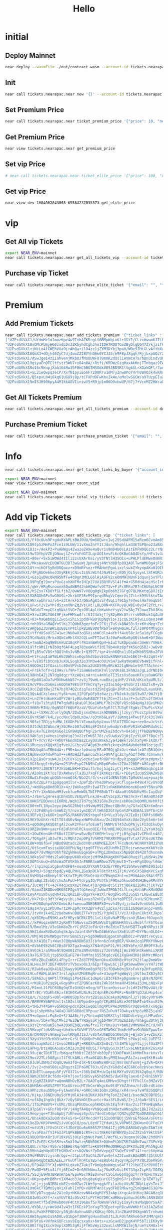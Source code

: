 #+TITLE: Hello

* initial
** Deploy Mainnet
#+begin_src sh :results output
near deploy --wasmFile ./out/contract.wasm --account-id tickets.nearapac.near
#+end_src

** Init
#+begin_src sh :results output
near call tickets.nearapac.near new '{}' --account-id tickets.nearapac.near
#+end_src

#+RESULTS:
: Scheduling a call: tickets.nearapac.near.new({})
: Doing account.functionCall()
: Transaction Id NoTLVHMZc3Fwws6xwFmmHcovhw7S8dnf5z2P5obzMRL
: To see the transaction in the transaction explorer, please open this url in your browser
: https://explorer.testnet.near.org/transactions/NoTLVHMZc3Fwws6xwFmmHcovhw7S8dnf5z2P5obzMRL
: ''

** Set Premium Price
#+begin_src sh :results output
near call tickets.nearapac.near ticket_premium_price '{"price": 10, "near_price": 1.67}' --account-id tickets.nearapac.near
#+end_src

#+RESULTS:
: Scheduling a call: tickets.nearapac.near.ticket_premium_price({"price": 10, "near_price": 1.67})
: Doing account.functionCall()
: Transaction Id BeN5jDdvsDRVVgusAop27GGkrbAaRFjxmz8sJ55gxbGc
: To see the transaction in the transaction explorer, please open this url in your browser
: https://explorer.testnet.near.org/transactions/BeN5jDdvsDRVVgusAop27GGkrbAaRFjxmz8sJ55gxbGc
: 5

** Get Premium Price
#+begin_src sh :results output
near view tickets.nearapac.near get_premium_price
#+end_src

#+RESULTS:
: View call: tickets.nearapac.near.get_premium_price()
: 20

** Set vip Price
#+begin_src sh :results output
# near call tickets.nearapac.near ticket_elite_price '{"price": 100, "near_price": 1.6}' --account-id dev-1684062843863-65584237035373
#+end_src

** Get vip Price
#+begin_src sh :results output
near view dev-1684062843863-65584237035373 get_elite_price
#+end_src

* vip
** Get All vip Tickets
#+begin_src sh :results output
export NEAR_ENV=mainnet
near call tickets.nearapac.near get_all_tickets_vip --account-id tickets.nearapac.near
#+end_src

#+RESULTS:
: Scheduling a call: tickets.nearapac.near.get_all_tickets_vip()
: Doing account.functionCall()
: Receipt: 8qZEdFGYsBahdE6M7siFTzGmJhFrGfyyzxbJiemu8c4
:
: Transaction HXvN3zzxHhEdqeLL2nvgYF46UDKxQ9ZR3QNtjh5WgmJ2 had 30000000000000 of attached gas but used 2427967954614 of gas
: View this transaction in explorer: https://explorer.mainnet.near.org/transactions/HXvN3zzxHhEdqeLL2nvgYF46UDKxQ9ZR3QNtjh5WgmJ2

** Purchase vip Ticket
#+begin_src sh :results output
near call tickets.nearapac.near purchase_elite_ticket '{"email": "", "telephone": ""}' --account-id eamondang.testnet
#+end_src

* Premium
** Add Premium Tickets
#+begin_src sh :results output
near call tickets.nearapac.near add_tickets_premium '{"ticket_links" :
["U2FsdGVkX1/UYdmMz1dJmozKpz4w3TnbA7K5eglY6BMpWqLu6l+UGYF/CLzxHwuoKIILE25cqGwEflof97X0iZNZe3Lvytr9wujShCFbynHq4EdbqSgwQEZaliVsorvI9pkDm8fnFliE7EPLRK6OnDnAtuuIE82MPYmHYoMk1OOx9j7hf0194yYD5JEWRCYRUp8oJDgvtjQnSNzhGH1/gA==",
"U2FsdGVkX18sOMcPUmyHG0zxdLDs3ZK5yhdCgh3hoIIDH7KQQTGaZByDlgUG47Z/kjzifKKDpRzfCI1T6umpG0zzSEciGUHheEm0Oy8HVocsPotW2tubU3BoFb/ZtdVSOifLL7Qubqv0xaPiiqDwkSCgyI3Kh9YEumR81vSZR37bpuhE7Aizx97qUCKkqm7s8IyboltPoLqMH/+rQovetQ==",
"U2FsdGVkX1+iNcLo4fGWEhVUa9j+AhQa+ilO4zc1jZYM3DYbj3paH/WOe9JMtGLvAftbXrjJrp89B+6oDddQUccMk+E7QOBKTrfiNr3Gd2NHfCuDBuiC+YXBaZFk45n36IGBXB1Uk04z6fl9xjsjSd9eJOBBuM6RSf9GaqNScM5LSfaKXXv8nPHJJeTfcJIIhKeiv0Ci5y+e3lCGCVqb/Q==",
"U2FsdGVkX18QmX3+dOjh40ZyC7dj4wmZZI8VYhO6k0YCJ35/e9F8pJXgqh/RjjbxpGQzYZQYDNPe7c8l9LD6lo7/dpq6F+S5K2WqmuGBPi7gYxdAXUJmFLPx9gjfSf67bxKdlrJr4HlB6QypSEh7VkLMt0D1mw1/pcjjxh3pcSY1hm7cwUStvQgMOBp58eDH",
"U2FsdGVkX1/ASwJge14ziiahvenjMkb0JfMoUUWF8T8mmR2dUslLHVNcHTa/bBnUindvUHAqBvGVjDN20Ad+gmxRFq33vwAIJkmUoT/COIw4aKCanjnLZtDBf8ryObnfCoXSbajM2vcdq0UBrJyrPPbyjhtAnEmgsYigWvYPPJv8zzQsxC3xmx+z0OPb78yF",
"U2FsdGVkX19giyaFnOTEltfstt3WU7+xO4n8A/+Rtfi/KRDWzGiq0axAkHnjTTnbqaz9FWkF+lGD6vM+iLVSjoKG1gXTRfYhIfBwPz+TFEjAbFI9Rq83RknKrmswLPYQf5iVBQ1pNCLFrQdXHCBsZguEbEEv/1ChuSqQMrmReQmjIr4dM1wfJZuYGAzasD08",
"U2FsdGVkX18oI6cSKupjXab104Rw35F0mC5BGTHSGdkV0SJBD5R1lVg6XLrXOakOFl/7odiK9XBM2aNfBf9NbI4JNdN7SHjXlrfTvPnxNqJ9YCFm2eSfU18Cc1dun9BTS6Dmq1xFAa/NW+n6B8Hv1GS+ghQDydkpBtVyQNvKQa2txDmZ3Mu9aDIZ9V5nQXTwk9SovMoJOJZgqWE39beABw==",
"U2FsdGVkX1+SL2ieQwpq3eCP/XxfN1pyiEG6F7zDORru1dM7yZnw8PoY4rh0BXOJk4wkRoTf8bT3WycixrcVDoTV23B3Dtg2zmDRueplY1mG7yodmZEjp8/kz1mciMMgZw1FJM5UjikM0AnuPL8LlPd0P07dr9EQ1xt9GAIUqf+XwHnUlbvVBvJaz6eZvvU3P4OA3Ho2jiZ4YgvWt4acfA==",
"U2FsdGVkX1/Q5xpxL04i6kq61UG89j8p/tCFXPd9FwKhvIk4e/eMolwSGCW/o97UzpEIuZmZSHaRGkTu00ABRe0BmkUqj+8tROV7pieywDT1fmdgKxFcoozV+ikgRFRPSZSUHWSHWTJezb+VUvMJy9ERVUnHCCk2SSPSqFr68ewrhaDqugACTp3fj2AIQ5nFKAk1TZFPjb75aDvd7y16Jg==",
"U2FsdGVkX19mISJH906pyA4M1kkAOVIiniwVS+R9jp1m06O9vhwUP/67j7+VceMZ2HWraQpQLB1HZTCK6MQdBMqBW0pMdsTd0UoGhP9BwYzXVHNzAFCMhE08DD8EfS/jDrTKfisqk84hk1ihBgfF1U3NWtTFbCt6kF5YN7bK2L1Yx9HLQNb0k1QK6FkFp+7x5wthGz/6OzRCCsEbjPolgw=="]}' --account-id tickets.nearapac.near
#+end_src

#+RESULTS:
#+begin_example
Scheduling a call: tickets.nearapac.near.add_tickets_premium({"ticket_links" :
["U2FsdGVkX1/UYdmMz1dJmozKpz4w3TnbA7K5eglY6BMpWqLu6l+UGYF/CLzxHwuoKIILE25cqGwEflof97X0iZNZe3Lvytr9wujShCFbynHq4EdbqSgwQEZaliVsorvI9pkDm8fnFliE7EPLRK6OnDnAtuuIE82MPYmHYoMk1OOx9j7hf0194yYD5JEWRCYRUp8oJDgvtjQnSNzhGH1/gA==",
"U2FsdGVkX18sOMcPUmyHG0zxdLDs3ZK5yhdCgh3hoIIDH7KQQTGaZByDlgUG47Z/kjzifKKDpRzfCI1T6umpG0zzSEciGUHheEm0Oy8HVocsPotW2tubU3BoFb/ZtdVSOifLL7Qubqv0xaPiiqDwkSCgyI3Kh9YEumR81vSZR37bpuhE7Aizx97qUCKkqm7s8IyboltPoLqMH/+rQovetQ==",
"U2FsdGVkX1+iNcLo4fGWEhVUa9j+AhQa+ilO4zc1jZYM3DYbj3paH/WOe9JMtGLvAftbXrjJrp89B+6oDddQUccMk+E7QOBKTrfiNr3Gd2NHfCuDBuiC+YXBaZFk45n36IGBXB1Uk04z6fl9xjsjSd9eJOBBuM6RSf9GaqNScM5LSfaKXXv8nPHJJeTfcJIIhKeiv0Ci5y+e3lCGCVqb/Q==",
"U2FsdGVkX18QmX3+dOjh40ZyC7dj4wmZZI8VYhO6k0YCJ35/e9F8pJXgqh/RjjbxpGQzYZQYDNPe7c8l9LD6lo7/dpq6F+S5K2WqmuGBPi7gYxdAXUJmFLPx9gjfSf67bxKdlrJr4HlB6QypSEh7VkLMt0D1mw1/pcjjxh3pcSY1hm7cwUStvQgMOBp58eDH",
"U2FsdGVkX1/ASwJge14ziiahvenjMkb0JfMoUUWF8T8mmR2dUslLHVNcHTa/bBnUindvUHAqBvGVjDN20Ad+gmxRFq33vwAIJkmUoT/COIw4aKCanjnLZtDBf8ryObnfCoXSbajM2vcdq0UBrJyrPPbyjhtAnEmgsYigWvYPPJv8zzQsxC3xmx+z0OPb78yF",
"U2FsdGVkX19giyaFnOTEltfstt3WU7+xO4n8A/+Rtfi/KRDWzGiq0axAkHnjTTnbqaz9FWkF+lGD6vM+iLVSjoKG1gXTRfYhIfBwPz+TFEjAbFI9Rq83RknKrmswLPYQf5iVBQ1pNCLFrQdXHCBsZguEbEEv/1ChuSqQMrmReQmjIr4dM1wfJZuYGAzasD08",
"U2FsdGVkX18oI6cSKupjXab104Rw35F0mC5BGTHSGdkV0SJBD5R1lVg6XLrXOakOFl/7odiK9XBM2aNfBf9NbI4JNdN7SHjXlrfTvPnxNqJ9YCFm2eSfU18Cc1dun9BTS6Dmq1xFAa/NW+n6B8Hv1GS+ghQDydkpBtVyQNvKQa2txDmZ3Mu9aDIZ9V5nQXTwk9SovMoJOJZgqWE39beABw==",
"U2FsdGVkX1+SL2ieQwpq3eCP/XxfN1pyiEG6F7zDORru1dM7yZnw8PoY4rh0BXOJk4wkRoTf8bT3WycixrcVDoTV23B3Dtg2zmDRueplY1mG7yodmZEjp8/kz1mciMMgZw1FJM5UjikM0AnuPL8LlPd0P07dr9EQ1xt9GAIUqf+XwHnUlbvVBvJaz6eZvvU3P4OA3Ho2jiZ4YgvWt4acfA==",
"U2FsdGVkX1/Q5xpxL04i6kq61UG89j8p/tCFXPd9FwKhvIk4e/eMolwSGCW/o97UzpEIuZmZSHaRGkTu00ABRe0BmkUqj+8tROV7pieywDT1fmdgKxFcoozV+ikgRFRPSZSUHWSHWTJezb+VUvMJy9ERVUnHCCk2SSPSqFr68ewrhaDqugACTp3fj2AIQ5nFKAk1TZFPjb75aDvd7y16Jg==",
"U2FsdGVkX19mISJH906pyA4M1kkAOVIiniwVS+R9jp1m06O9vhwUP/67j7+VceMZ2HWraQpQLB1HZTCK6MQdBMqBW0pMdsTd0UoGhP9BwYzXVHNzAFCMhE08DD8EfS/jDrTKfisqk84hk1ihBgfF1U3NWtTFbCt6kF5YN7bK2L1Yx9HLQNb0k1QK6FkFp+7x5wthGz/6OzRCCsEbjPolgw=="]})
Doing account.functionCall()
Transaction Id HzfgDF4wFAySzUSZgJCzaXo3VAX41FksGo5vrdH6ZTGt
To see the transaction in the transaction explorer, please open this url in your browser
https://explorer.testnet.near.org/transactions/HzfgDF4wFAySzUSZgJCzaXo3VAX41FksGo5vrdH6ZTGt
''
#+end_example

** Get All Tickets Premium
#+begin_src sh :results output
near call tickets.nearapac.near get_all_tickets_premium --account-id dev-1684062843863-65584237035373
#+end_src

** Purchase Premium Ticket
#+begin_src sh :results output
near call tickets.nearapac.near purchase_premium_ticket '{"email": "", "telephone": ""}' --account-id eamondang.testnet --amount 62
#+end_src

* Info
#+begin_src sh :results output
near call tickets.nearapac.near get_ticket_links_by_buyer '{"account_id": "eamondang.testnet"}' --account-id tickets.nearapac.near
#+end_src

#+begin_src sh :results output
export NEAR_ENV=mainnet
near view tickets.nearapac.near count_vipd
#+end_src

#+RESULTS:
: View call: tickets.nearapac.near.count_vipd()
: 2

#+begin_src sh :results output
export NEAR_ENV=mainnet
near call tickets.nearapac.near total_vip_tickets --account-id tickets.nearapac.near
#+end_src


#+RESULTS:
: Scheduling a call: tickets.nearapac.near.total_vip_tickets()
: Doing account.functionCall()
: Transaction Id A4TyQeuv3eMd34u2brtdQR8bnSZdsy35SKaW7qENoyUR
: To see the transaction in the transaction explorer, please open this url in your browser
: https://explorer.mainnet.near.org/transactions/A4TyQeuv3eMd34u2brtdQR8bnSZdsy35SKaW7qENoyUR
: 2061

* Add vip Tickets
#+begin_src sh :results output
export NEAR_ENV=mainnet
near call tickets.nearapac.near add_tickets_vip '{"ticket_links": [
"U2FsdGVkX1/Ff0cOUa9F+gdvRYAPLtBWJ0UU/0m6OEw+cIwj25SdXAFM15aRzm6CvoAm65OcX3pje0yQ4VbBMFwkX2qPfhfH3fj94TAOzERQF2fmHCJ1Ygi7k4/aOK3ODCrpmd3nftT0UZj6yuW3Q3KaQ1PXALvKftv/0NfyrFOOYFPVOwV7MhRdzhw4vXqfm8E2OfkHGhfKo5vBnpiZLw==",
"U2FsdGVkX189tp5zMmPn2Fce1i9LUW/11vXmo2nYY1tJdsn/9hqhlLm34E7bPQno23aBXxT+MQeLEUjg9l2vTsIFq553L02KHOb5RILzEV7rPWEt7YrkR68sQsL0xmokt0Nwkor6hklj4ZUhRAcb1wicXnIRLuk4mYSchE6WGU+X+77dOKAq3T7caizk32K9tZxtvNNbO5h5DpvognDKDQ==",
"U2FsdGVkX18Jz+/AekP2+PxAHWgs4ZwazeZHXe4aQvr1s9m04b0sLAitEhFW9QGz2LrrNmjvOJUUkqDRQCx9MZENaRn88aduT8nwUt6dQGtZr+tBlx9+CPNlgeSGr9QK8HQW49UQCYrVmi5ZU9SJKlKJen7537h8Rvf9J53Ig8AyuRIYIbRyQe0lXbNTC9AiQVyVNX9fu51PzJQEz1styw==",
"U2FsdGVkX19w7DYhpVZEjDNowj1Z+vYoFdGTILqcAOIkevFL6cQKBoGAQ4DsYy/HFs1v3aRVRj7NAKcPu4B+qSnd8XWYwxLVN03Bn+qwoV5DJE8Ud4ZJJHbjXH/w09BwHR0hFjeMEQpAMchzNpIROvkow7GsZ32fbBaYGIKtxuKCHaJdJ1JnCY7ZOGykFhRv+OKfCZ/Nv6ijW8u7wUXb7Q==",
"U2FsdGVkX1+80er+5x5iWOWd4IIli2zsUXArOai/yV3TNtlH3SO1s+uPHLPldEMweOmN413SHT56LzBwQHW/4Pi8d1pRMIS0hTAVNAmWUiTjCr/Eo928jcqFh0WvFReNaPhZ47X9XqfnPcaoZS88z4CHsKKt4YCiZUvwCpOuy4a96xNIeuOZ3ppk7p6GxpuZfQHgOvX4rgkeW6OGdLK6aA==",
"U2FsdGVkX1/MksAxwVcEUQWTGU3DT3wGuWjJpHukqj4NtYd8Bfp893AOlTwnWMU8g4jFScbuqnDgiivDAPfvJKS4nfbYzvFs9DUdy1158Zvd4hkNAAxJ9DgHAz3jumtuOzTkRbyQ78gV3DrvIicrHycgITOnKWGyzoLEYKsK41+wwi5WCVwnWeRu3dD3xW/mERwjK4hf27T+uZZWJAVXIg==",
"U2FsdGVkX18YrnihOf5yRd8RQaxv+xD9mRYsozrPMAHotPgaLixzlswkZYkyupAKu010Ih4qVl/MUqpTs2V05mji31WlXzrjPunMFoJMDWL6yyG19HDMKwsPVFvFMUuQ2/35bkTlTurDPEnvoGVXwG8xI5saOEZyFTF6VIt3C1qAsu96MoCuSA8XuApzmJdsKEr4/QNdEseVperf+VNU+A==",
"U2FsdGVkX1/4Fg8GOe6keJ3XyREKjCNivILGSzW1Y4JNa91ejrEQ5jOi5ysynLl8tHURJraWc0nSRGr+UECTYBrvRAf8QRYGhHDrLidxF2O0CHTKeRAhmQt7OTqml4jedZtvSm79BFXU/Dad36r6W6Lc+gozlNy/X0F0TT3LfJomBa/Hcm2BTKHAf70fqBqEWaAVfDl6QON9xQTh7qdEjA==",
"U2FsdGVkX1+G1o1yDWcOkN95NfFw4d9gn3MCLG6lHiA9FV2ceOmM9lNUnF1dqunj5vYPlmE/55sVEECbXju+xn5SQPSISymhdkh5Rw8UY2cEpXEm4/9XgR7wlckWXP7ORdAvX2tVUPH1FY0nN2+KbKjU88BqiHKGEurxj6M8/EYnY+T6XvkcidbNJYc+c9IOydtRWE1bmZ6CsYYlWLwvRw==",
"U2FsdGVkX189PqEgl9orsPUxGjohXNFMoIHCp27UX1BQYRVSl41fmA+G5RdH4jaLHScIrR8GuOcroeztVDbMIpyB1Vv79/UmIdsxAyRuGwQktjcKsihaFpb0FkJwPtfsgyUk4XjgqCD9INhrzaXxzTxf8tGbTro9M1582u6iS/4PZKCUU3oVgXxq013/ZiJ1maQsI3E6g7eZvr3Z131LWw==",
"U2FsdGVkX1/qWr/HRqRsnowom5QwAWBM42nbHQWwfv0CT3v+FiFc8EKu7B7nI6U6pLNC9EIropcpjXGr/9vWJyOR1VJHhPpGgZw+MNVCroXPokcmc0gODXiEJazzvEbd5MPwy3DCl5TddYK5FzOmKCDGChAea+jZ+a9f7apD7XgAHoGQ02beYuXe5SBB9TlzBMUcM+2VUuw35aK0leG6HA==",
"U2FsdGVkX1/hSZsx7XD0YfGLfjbZ/8wW97vVOQgOgkZkp0b6h27GFgO7QLMKetqG8VJiEn3Yu1cLRtim3Uv1Ed99ImvIaFynTUXW+zLfkDU0QW/FYPPUsYMuQWR2iWMDEvJdNk7HOF+w5vSwRq5L26L7hy50PUzvFZCE3rm6dyNxjFrK/2ncl5Ibo7XJNF+pOYUZuWJ3CRGzDBitnJp8AA==",
"U2FsdGVkX18X8OOh0Px5wG0XSL+2krbVE35eM9IprqdRkqVzCqmrVvlZiLrk99UtktoTAcYkMoF8WYotP13Q3Nd3v1ICJV00htI4PfAHicinS89hMRhIl76INn1SbXt+aZh/upI2GTjCmUMKms7IH3W/mcI7PR36Ze5CRVbRUBZEz3CpG/ZBObBZI0yEwrw3FgaTvyU87mDQmR1jqaDUdA==",
"U2FsdGVkX19N/xwbh/nz/vh+a2tHrkFb3/DGsAg8IsST4Sq11791by7eVeol9mf9nqb5tlb+M2lXFGlWn8cYHveNfgPDQbTjpAtBUwfYLCs6oQW8LxEDazdM0rACQ950FiSKdMRc5GLVZvJpMX944cfpYwmLUsiwvCnHyZWuypHGyah7HwJ+sXfaJORlZwrhRIzKgaWaaDw7GNToLz/bWQ==",
"U2FsdGVkX18FwSY2VZwYnFd5zxmVNnZq2VsCRcTL8LDON+KKFRuyBCW8Iv0y34l2fcLr+ZxNzEWfjiinpac9vrV/PeRMtVzWdKwxIm294Qo5j3fibBP1ZaLuJuC2C3EeMaodONk1bXfX+EResMj6uE3BEwU9vdYKanz4O9Qo25x0gE/3iWOBAuu4upX8xL/DeWRIkWVr+Ho0OM4jMdojIA==",
"U2FsdGVkX19dGdvTrmyGSigBNkt9VO+ZgiO0lApltbKwkheYsyV2Yw3Aj7YJuwaThXJKnzKC1ozseSPNbOLpYw287fm8W9ndv6Ty6GVUknik+tE2ijyRPqP7PtyLUNq426CYv7IvraivYh/883De4Ca/zar40aD250mPd46gvxvIe4EWLIz039aOd+jz2lVLA3z0ZRpNtIDS6qgdr+/tQg==",
"U2FsdGVkX1+Srw31RLYG6I9PjkeFHMxwArsfU1C4oSjTfy82yEWrAYrrrvW0Ukuk1qAu48VPBLKQj1x3FIN4j12TWU8dN+11yT7+Iga4TyG2ZanWHgJLULF2A2xiX0piAUZKKQk+xvw4RMXa1pYdFbopjM5OPhTx7Iwe3UbAfRrupLBQvYAwDje3mJZe+EuO70cLiXU9QqwnVUKR4forIQ==",
"U2FsdGVkX1+03+haOeb0qECZwoSv5hLSipddFkBUjDpNqVioF3IcQ63KiHjwCLuqeX14WMfWcYwfF3wI9scTQERdIyxXKmNP9EuKjrgjm8yjs6WrqPzqehiE4f0eIYs7HiAPAci7AZIma5ufqQK+FxZBlVRBPIJryN6H2fY8+1kcRdsO09AUbMBD6qHGlyGZwRpASGVmHSjFUbuuXTIQ3Q==",
"U2FsdGVkX1+nh09YaGMAQYnSlKj2lQHb83gezfoFc2F6jjTuSik8NASOs9zxKHsMeg+ZcGxY+eMYhchTa0o0jG2MGeHKYqyH4tWxjCVZfNGh6aXB1sxC9GELcFwKY4evfAOZ3GhYkWKVTNr4QAwCgucOW+I1OgCHrSsHDBwuUnKAi4tpSpE+qNf/YajalfboqsVNLtxnMp+wAVvevB9zbA==",
"U2FsdGVkX19Rg6pZJDxBRLqIG81nP4IlpkB10E9OOfR6XlFeKyHQiHLf2l/20P0tMhvgcojZxL/sR42DyCcdNvCC4QLhZi/59K622jbH5Bf4VCu326mQ3RXo7egqBlpf6EqVJYjslFCZi41c2Z0bSXG8qHoR+/6c8i02RKDmVPr3hjH0Eh0LG1A8jRb0n8ySgQu8LgbaiGqT8+1vAYmJMA==",
"U2FsdGVkX1+YfYd8SaUlSJ41wcJNU8wO3oQGXiabWCdlu4aYbff4vU58cJnSa1dyFCGg8qs33oKnF8x/6ETaHaQzCs42er+hMxXLBOJnINu/NQI4bN0gjmKkGbny23BMFH32rz+C+CCQ+ybMlliRxQ5mpD3uoBQjOuNWQ7vnXjviX1LhaeAXorX4Iala7NX+rDwgOS8Bs4OqHowoIcKSYw==",
"U2FsdGVkX19CdNo65/Mrkx0QkCoMhlXV2CQLum7FTJwf3zJ0wFmdKxBpG6tkhm6+DfIWoaHkVOV8LG6TwqKAmuMmvpAKG4rSDYLZ4ffcqOe5m0O5k8r3MzD/v5BUZ5dI4bXyJFjustrzC6f4mDvXtTGLWrs3Kzaq+We72ZY8izJjWSsedO3PA4tKn/oCbzGuWvkIhfL7EELO3AOd6fp3pQ==",
"U2FsdGVkX1+TamBZ+bq9W8smkUZ18qKPl7R1amBHhQp4+kIuI7LKDpquSEr3meW/7XHEk1IfxsKnfpsgbjkpL8PbIN3QRDvrT85WwCbmn3qtCxTYkxNQW+KZklnu5gbU+m5TDc8sQ4hhIUwGBgjFT5eF2qGTIT8qthLyQ8d6Jb9BDcD3HRwiVERNn5PoqFLaVmdrzqYQIKzYqQiqK9TQgA==",
"U2FsdGVkX19lfc9M1IrNJbOqf6AF4Lpq783eoWVifIdIT9b4vRz6pfYK5GcQ5B2+JwBvOf/eBPfSJ9sV2CsP8Nj2iWBEXqRts/meFQaxCg2dR2kEGh4dD7/fYYtwtIlqLXjInnphZfLiqn+7Y8iWcNsiszKg1RsP57xFKfUWzubOWZKqUIWd7h804muC19WwrLGhjxgnosXNf5A3Qror/A==",
"U2FsdGVkX19TjB5xCV8S+3QQlh6sJvNBc1+Q397T/tp+4tnh6Qhx1iDCpGKb655N6u2FVC257f7BWSLKjabtlI7SprNN7nLeNWRBVaA4KWNszfMyVIY0YqI6Ms0uhpVFoafL2NODRTVj8z0TsJmiqMXDcbZXQGTcjAt0T45jRcLbh2gFTn/2YhOL66YfX52qPiwauNaMT8a9KAgBO0661A==",
"U2FsdGVkX1+FtFczqIaWTBLR6JDWhSivKqo5hdSbovEG2wkNNKFSO2e1BKlF+Rz2qAt+hYkESPLTyn/TpVSdG2bW5b7sTAVnco0Gv+8AvD8I6kmuotzPPPu/JqeHaM1Zy0J5qWt2e8uz262G2vt94oEZNj6pV5qG68fizMRRzDh/gHLmMQydpgsZxbg8JIs68y4KDFcOxeYkH22OWPNm4A==",
"U2FsdGVkX1+7vEO5f1DtCmbJuXULSogb32o3TM3w4cOUiVSH71wRatWoWUEVb4WICfFnl44ZFNSqqDuNLtHqTQnyu58YBVviHGWnsI1g4uDMxuOYRe9JYaKqzP4vrwWhhiF1qgQnGiFP/Xd9Yejy7KodWvIzwKz5ut+IkAqrTQEAszSE/pLWwdoNj3gDHfrdu8jRKXAJSlcWojhsPS5asg==",
"U2FsdGVkX190QOmII3fOasitc8DnVPVsbJWca2UXD59Ry0RcW221gBHo1etHtTTAchnc+3Y+hEIPMX+kP1Qe5/wnoPYYSTWeHrvBuRuab8Obd0BxlrrvgHf9uBzi2QrqHraHowS5a66ijTGiBb7BhdrDndMkb8YBrsUNaCAyzBkbC4IX++yWH5ka8HYOFI6llmoCEAvmBATJ9wgoMTM3Sw==",
"U2FsdGVkX1+FrEkTofV+SI9Hv/s79R+T1SaW68eOSK7nlloVdKsBL3khN2aJgLidYNbI0uGwArAZMGt5W9Pmat4LF1PqA0jaEur7M6UxJpWbL4VvM3v4mWtjCtoeYu6EMX8jMUjogs41haOwv56FUce9wkrw2ygiMPHfqukZRWzuGoWTaJROBB1QAqaW1DZQ33+lZXxsY1oBPLJjRKhlOA==",
"U2FsdGVkX198HnE4Zj2N7dgOdqcrYXzAQxLnArniv4mhloTI3SzsVs6oooKFxjsOaWGPky2wWHvOT0QBVZtDXWrSmy7Wmmv8t2eVMk6WkIvqQFeroZ57vv6DI/4ui/6B7XSQKwtH8dvpVZCU4lFfir4AqkFqq3YWCfHhb/qRYskhiFckh/ueTOlSp+gLXY3cx89qKpQHtZpWMKb+vvEbCg==",
"U2FsdGVkX1+Ep801aOa7uM9XHw6bN57+zv3j79wHLruoRkzjqiHP/2YkO/dKio5pUML5/J1BHhsnNsSrpj7U6YA6uCcSEdIeD1ByevexZj+o8LyrNaO781jALFPeM6bNHAI38SCLGzf83uKVgBulVHyw05Lm/oMvrkRRd6C/OTfjcmu8K+VO19HHFjsIbN7DPUh5YSfT+XNpV6DyQDqPdw==",
"U2FsdGVkX19cVP9scDa6mix6GQhW79ESlFTVkCYq7y+y2IaiGdg+AYdGr2IrAGZlsM+y2W/Pn5rurUVwezoBgGkC4ACo/u9G6mkBRktTj5edHPBxvAgmrXU/49/VmlvOD9oXgmx9ZYY7W+aN3LV4Ti9JoAKXm9mQkkCQil9ykNCSHXSPrexMDaqcoa9Riv5Ocn0B3LQKvM34aheZQZ3/qw==",
"U2FsdGVkX19cCZqDtBwjZfA7bjR74QZcdiqTostd25mIgSqB+JPUtv3aDSKDu2LeuoUHt/yk66J9pDfgd9lZDcjtITwDWKcRuT92vtXopQDwAzpUGl3tW8dPN4z61G/IuqJ7tno4ZirHpjMTd3bi4VPelGn3LaeSCPjb1TXB3vpTVgLxGoCsp2v+Vxienus/Q1wIfxdok/Q4ywOIwe9nOQ==",
"U2FsdGVkX19QsAdCXslemz/Yy6k+umL3IFQFpOFp9z6wzjs/FNJek3u3XS3w97/9WJYjB+UpNb0cy5pkoy0cPdQthZyQNzXGSs4Y8Jtu2VBCMUauAFuzJDqCuUufvhbCtaBGxHjrf8Hb7L5L0+BPXg5azOcVcYR7r5lYYOXli+JM6nv1NQ0WKbch5ZQFcZ4pMaAsPjxYVe7WcRwI9eld8w==",
"U2FsdGVkX1+LnZfHtd6oHXuOFY2Wr1yBUu0wEABZF7t6jZCe+Zlihx/F+IuSZtu2fIHUvBi7xwVU6N6ZwQkhaX6YqOJedljGWulwUazbv5P56+NVxE5NvpV2OFVpY9+phcdqfuOHgI9LJO2l4DUMYdqOQ1p+pJwU40+y25nnbUBEYEMEKHQpWTuVHtqX7ooAccqiYysmj+XdjKw1ffEvDg==",
"U2FsdGVkX1+fiQvTi3tyUIPW7qdeM1qkaLOl36e1WMLf7b2xZQFvQ5c6Q4pNgJiQviMN2yNtXD+f2K32t2e4TjOD9FNByngXBaLmfxvyqPZgVPJz+R2rpj7gvUitVIygVpyjthLUbimzHgZ1dQQsWvwB7Q+g8e0AdLB47CB+4g7DdCPPe48zJfJgYluYUi0R/1FTSCG10AO0NdgwQkH4kQ==",
"U2FsdGVkX196BRrMINz/0gN5OfY6QbFUzaV/5UaYi6e5yRfCl7USgEtEgWz/I9wPLcVXoVlGZs79bHX0sF89IYeQUTYs1uXLQLKfJ2i2ZchhVlYEJchLHHHtJ4Oj3/7b7UEwtdcZx2f6xSlkGYJPk6SAy76vpCilBfy2mFGq/rFlJxVX0aTUybsOcwhpADkdeCQKuE1k4AVfaHmhPxt7ww==",
"U2FsdGVkX19iz+l5XWcZCurlyQqN/2DuDjsnxDWuszk9DNBB6ijlzky//PuzctpSc8d9ull+GkLpoAs98aJItt5FXVd9vlbtbnekDMIuhdgRo3UFeZHh9VE91H0JpbaCPQf6YZyAGWYx9TmTgbnjVxbwgZ+o1MKAF0j8W35/WVxPnpvCojX8Izh8AorrM3ZAY1J+5wBAUYaUq0ltwxQ1Xg==",
"U2FsdGVkX18VrKSWP7k4L/yccNxcldpXLm3w//o3tK6GLaVf/18mmq14PwujPJck3ilWFW834BoiiNLeYpL0Qp4N+mzFWS4c3Wo78Emd//5aeP1O8Bk02JV2qA1Jj0KMkOz8YDp7Fi/5NaemJOR+RwEVeaSri6so8ONv40a2jlwWlIsyeDLfuDSVbHba6iAoDg9IGcbkzTrA4Nm2Lf3XAQ==",
"U2FsdGVkX19O3xt7RDjyfuMNL1K8DhPklYEvma8yhp2oxvl5lU7ZBDCow+ree8cwJcVsY41uM2Cghd5xxWZB9jCSHmwLy9BtzkqG/4KpdYumfh8e/ntz9emZpAk3zAa90xFdaxg16MPEIuZ1V0RuZRPCy+vA9uoxpmjGl8QQXJ5neFyMhuyJZigqUiEU5w4ekqdyM30d1/K/vbitqXtzfg==",
"U2FsdGVkX18JtdkU3CWbo/HjX0JRezb07w2BUs6FIS4djw6udpYx8nPvR1mXuDKRduNci2TfQodfbOOF1IYh0Rx+WNI/v3kfNpE/UfEN0EOQ3EDg7CUBe362+XBhUVKOy/LaDE44pLIF/vjWo1S3B8QbjsQ/UVIz7/dtRdPmJfoI3mfZDU4ZPZjyXrOhdMKiwi0OojLAUkOx9/TsGfs4zQ==",
"U2FsdGVkX18vukvTEi8nQXG6el1Gn9HqQ6fhgF2orUMZFaibdcvh+84S8jjfPkQBVNQNywnvYGY6gUnFcg9cNOIrzez/Gv3jC3I0hw7BCMibFamKhN0BWFNtBHvbieAn7/KK/AJV0Ps9W8FsBfahrjxdiyqjk6SwRruVXu3H54eR1hgbqDbhBp7vrd30yhh20tXrgZYl6H+awlZD9g4Udw==",
"U2FsdGVkX19AKSyYjaVhes1tqbVig23v22zEmU5l70i/vSUw6xVJj0jFzzYLXH7fByCrEDvbIOTyE9Ul2BzMkMFHQhIhKtFDZ4hRUrPp11PUgstSeterVSdTbdbJkcIW9oFIcJZ/ScdsmJiSp6DftQGDQT86/bTAfb8BTGz28lc+AhtI8f4sBt/SqjbMAF/avBpZ3ysmuxdwLsyQcewT+w==",
"U2FsdGVkX18fY+VcV/P2+YHbUYkEndmb8s2CxyOUiWak62ya4IeWkTi6lhxhyAFiKdK/fIDp4iDAqVwdM2kppQ8UpghFquWgT/eD3g1n3/YlxITD/I9BG8+UPvkc4WG1ZU7te1ngTg0nuqYPZCdCDjFZP31J16I/VuMI7Kmej4KAgia6Ec8iq3uaBdpLPSUkmHLTA+fDixpgRMRTYkqqyQ==",
"U2FsdGVkX19RunvusXQQxK1qfveO2GChcvGT48p63nrMVYzkvgxOh6AUh0ebbWlozjquT5Btv8dXDLIvF90a47kc/N4sHz8iUO5311XNtUVsgRyivV0oV7l3GfDEy8A+fdepS37FwVj2r3S3Y9J2pu1BDX7bEulg71gBKgA4MwLn12wZ1n/IEgO7nIPUn5qYOZeXx1A4/95x0nHEdTXj0A==",
"U2FsdGVkX18QUbqASuT0H4dA+iF90+Axzlp0voqcMFa076OjgDiQzt+Wohlx07tD83Qd+g5/CWIZmfkqtGPEimb736EXZ4HuYSoOGRfekhXNE9F8pZl2cFHB5s5V+DTztnTNIV3wWH9OiQGkf608ClCSLST9fgeiuo583GsrmLe3KGtZyHbmh4evRb29QnFa44zPr08cz6gpKQz10azAkw==",
"U2FsdGVkX19pNevmX4dwPhaV++xHAbHdZfwEncGZhac+8VAfgcZCTyAGZffHNC7Cmnwm/HvASUtvmXvoeeBSJSmwvVPx/tM2Qxqx1D3XJKXx6+gb+Qcb85nHOg01p5X1UolFuOSYFxX0+171SNInNFbmC+o8dmNnx7xN/fA+PigmbsIubyetK/nEx5z9fxbRbQJnbWpYf8VPZ+GdzKaTEA==",
"U2FsdGVkX19Zp1Bs0rsuN4Jx1X2COYGiySozKe5vefR0DPr0+dpyR1pgg8P9MjazWpmx1Y35k/m0d5l2VyiZsxWLsRENqAhNyoTmi/nEH0TfTgHBhsCC2d+4bIsB51aLZGGyO4NMDSZKm0nGCeUdXR/Jfrktx0L2kbE3cfMyEzKakmjP3mfOLnWHFaIwmAfsC1Wa+4DtTyY/c1sMtvT+xA==",
"U2FsdGVkX18Gf8cqg1+Hy0A+m251PnPspCZkN5hCyM8p6Po0xt2ZUx220DPrA8Gtg6tzBKUt7eQcXOMu2iprG2Zqjbcav4L2bX8+8BBnzLPuVXYtjTfvI72zJ41/VweYlERzlGr1G8T3FgKnUKhFzOUWtYbMe9tLORFoW5fANt8SmflnqhHuf03U3h4pf3+wCKZpNeGxoL2yjkyNSCfUEA==",
"U2FsdGVkX194P07i2BCNf1PJkS5BLEK+FZSoifS/hoj5zgILyCYjFV+x3ZeMSm5qbcg1aE7PXSobi9bKkmPrscv0HkMCZVixOCqdHr5a/FreL1rcmVelHS5C9ID7fwKUMBlt5Z183lE/TxxSBxSLk76sFVlssbQEbsWWhu4jTg/m+Vr0TYfMsgqvp3ro1oQqthZyW7WP1SK2I9E/E7IhBQ==",
"U2FsdGVkX1/A2ORU2ktTozTDxAWhevjlaZGJ7xqFF2kmKqsrdG/+rE6ytIcOs55NAZW5Ba79NCPZ7hbK1sAN7yF1+u7u+CpYQ5hxAUFiq2CxYXhBAZ4pff2bNfJwCunWln45sx+xNHoRUkxqpBbC10Aw3ObmaoHg+BCYXY+d/Nooo6WrJ6Vg6puBBDuh7Q+639KWzdu8bDs2NCZSnzrCjA==",
"U2FsdGVkX18wZiPxqWrqbQGhreomQ3K/NbJZt/4/s+zz01dENSfQRiTpMoUkluq+puaj6dtQ8s4HD/M/FW6gqyVd+/V0XLrkmUz2Z8Nup059x3pyO1euBCZfXQSu16GpzHgW8qfwBSphEBFWfCW9pfdf5RXsQFseS2Jqa+uw0XxU96RSskxf4/J7e1+vHZg7kAOkkeobZ9xysl3u2fn78g==",
"U2FsdGVkX18rGcZULFYx1pUgqq41lST+2p9f3b/Vhe30PwoyjxCflsgo+K49x47CvUVoQN47I87SMqMFZM4DJQDa54p6UFjMQhAOpryIZq/u0rdJDj3xpDReZIehyIou2npu2Syzno+kqeF5pkWf0hla82V+wb1UhHezNh6oLfIVB239EV7J27i2BMMUp4x74FFWxY5mDySB24C+4haW1g==",
"U2FsdGVkX1/+WdOVg4DHdOR1X+4z/1WXkeg6RsIwATZk1xR4KRWh6mbnvKDem9Y5NxsPOcuRWLibFkPrug0/V9WwKmToYibkp8XInRMIqxp1qJBCUUkdl/+cOrHgpGQMh0eJFTK49UtRKh/8Bg9F5NxRlVbW97tkbd9LmYJQr+qok9X5jcRzP2B0I9TpIUMq98d5CHbmXunH5FTiKKRYkw==",
"U2FsdGVkX1+JYYr1XmNUdwHM3vxbfueRmW0LTNIFP0BdbTTr4Aaa0l0N4UHzM5cIayGbVftYB/66IozADttkRRS0heodCtUWzQtuY2Xx4CCs1gNHMCjJAhVKtdZF+BOAMVEF9DrDRDRLDl0xNkhPHPILNiIO85LnhwI3EfqiDwTVWaUmyfNEbAliFjJBm/IrwRyukWaxqq5910sgSJC6qg==",
"U2FsdGVkX1+JrEerLg4resqCDh45ULVE0pVfLnkJ8+uEtv5cpXLYRWJhcX+YlWAnQRz4UM+yluXtlEbJeHhb9ad+4z445q/PRTEUpFBjKQ/U3ZXtDz5/9VWYVPJRv71jTRFEV0uN3LoesUosg8xoU4dWVfOe/YMUBH2YcotHTEJSOWeqZeCH7ULkyBjzT8spPndAC0GmwaCViFIPmY4N7w==",
"U2FsdGVkX18HKGfEBDeeu1E6RNL/Wqh127d7tg363iGVxZkzVnixbROe2kQOMRLNvhKfLNOoXhkyU+i8DvPA8o9DHOZyd0FkBfgyx89FlipmwO6T9CNQOtXIDrD6AJ+u8UkVFelRef53SMDkkExDK+f2UEPZNmEQs/YywwvzHiWl58LY1A/w/Khj0az0sXmEqoqNRrxYurf8ySH9SnGxlg==",
"U2FsdGVkX180+mFL1Nyu2eyojWwSG2RhQts99vWyM9I2BmctQBnRt/q7GfxGINX+Xm8nvvDRfZNfDqoYtd5uHmVUZQafiMfOB1OQQZIaODKUaVAG86geQaNlPEv7Wdbi8mLRoVx9UAOD5dP3yAsIBlblm3JHNSp2R/3YVtADm133vTV2bALAilDYJ/LmSRob+oI7zEJDmVIs9lSWBXBhOw==",
"U2FsdGVkX1//32FdBhySrSmW6ZjY/nzn1ymIQCVltW65DZGtVpGnYZPk8DBAL3SPTbrCh9JL7QAs1E1Sgih0Z8+Jzvq39w53k1lPsLdUPHiFRJz8Tbw8mpb6gu0+hfopR/cwHmkHmZD1I7KuA6QDAwpyUgBxAUqpZrrX6b6hn82KnIwiQ511zJ7WdHxKFCLHJBSlzp5ZukC+xFm9FBrDag==",
"U2FsdGVkX19EFvQj2xk6O+1npPGS/RAK8V9KS+bgvFtG+VLe3ldy/XJIeDzjC6RfsVBW5yzfMFibulLnY679OZV4mHR/9NtEDJmbkbivDmBZ25Ebtwp7thH0xnzfrliwzWeyjm2/vFmn6WZFUMhNPtYRJtlo5npM+Y63fjEn7Ood2fYbKshiCUPo1S3Lq3CVVxdijsCVfrkWV5roB3ibKg==",
"U2FsdGVkX19KY9zUhXrr6ItT8tdG0vNmpxHWP9uS6xu/Zn28Q94mXxXcUAe2VyGlm6rtm0BLRYOsuHpmtugNKSKaZznO3br4Yp8VgKWdC/sLLhy24GK7uRP7XTeE2UKVyLfYM4VwMZe1ApCfCXP7Fn7SX7A2nt3XtwGyWMAlKv/pSHM/z0KBxxL4ANYaQkBudxAoEMlSkcAWvoiqMX8FYw==",
"U2FsdGVkX1+qQOdKgAKSQ8tgAl2cwK2YFerufoEuWfj5NNM/GT45ZuQPAjyiFI2Q1kuQy99mcjg+mc4laTmng6x00tiNKOUb5EAnHmP6nxYVV1fifXVAUQYK0oC2vOoKjRvfBL9motVIQ73FwVscGtgtp6dIcUeq6CyRpMn+S4dWpDwl7/jj2f4yKeSSb7W4Pkq3uIp9+SAjeD+enbVVgw==",
"U2FsdGVkX19RZ8x9Wm+yazrFdJdlhhUlPCkuxoOIE/fd/mNEJOQJUzay62eTLZyYaH3qZQkwzJj8MIs0L2zWx0GdZvpfAosP0ZbklLMzJaIArKoEQzYS8As5+wfJSljT7a+ke5yLM0ZoZHuOYq2IsmHbUTDzvZC3BsoMCaGri8HBCAeKR+QASmQqdmKsr0aP53IyyLjXQtiV28gWssouHw==",
"U2FsdGVkX1+2OwEKen4HrF6BofIIXPa+wEwzBpTXHEM+lvq/rFjiBfgJg4IvIPhdln487/XH04lvldQJLD1GlXE2JUyvUjhJ96Dw7zMdZyBJ7B1X3Q47ciSGoWYZXZuJKZML2p5tRnB51v998mKGDcskXXBwkzxj7B47U2qBfrN50TtFuollsTAch9bOUxz6cqy0rtAGnw+rnrvqfRdBtQ==",
"U2FsdGVkX1/TQ4gdFjaDJwfMiJcMQht2op0Pg7VhRMI79RXRYM9gq4TvtaXf2t6cUK7ZWrBYY1FJoOf4bmxrybtFL3qC4iQLMdbC3JqzqOkVinp/X43Dsl4gEKinnHrdVwQSRyckvLhKachOT0iozAyl950JK7uUMz1eelbW9KdoMOFbvB/eknNnS2brvA4ClH8mfG9NmAAR/zOgI6QACQ==",
"U2FsdGVkX18W+mQGfGvFjNBoQ9Utadc2kd3VQnzK8MdEEZOtlTFcoNcK/WCNRXY8MJihULyIbPpgvCGGGhFC9Cl60sFMy9yniQmIF+ZKPgGUHUW5a1ch95QlAJhu/RaYOS6pquDgeIhP7bctMWIj82lhePaT5DTt1zaol8m79iYGbrhDa1Y9wO4MbOlO0/5uUtNvbpISORt3HVvBwfkvJw==",
"U2FsdGVkX1/0t5cxmTosisxODGQXPH/Ng/tpq0TFUvLvR2UnMhIZE0cirwnowcmYA6YcUnxJMLHpgnkc4YN6hi4+vxCBt7ev+hFiJwnv2Ke6A+f7rR/Rx/jB2DJiyu1B63iF6XEJBDl4BazXnmsdjN68fxTYY6XHczxPRfQG21QokVaZcJxcpgLgEH26ioay/RIrxII5CNHNuMRO0Ht+wA==",
"U2FsdGVkX18eQF7dvNWpnO6hf8ZgkNesG5qeS0+uTMgIzDmOaax5Np8QCd942Ufdhunm8eB79ExKNNNwu2nYGaM1HSE3Uz1Q2tus2e/Milcn+4/kA99jQflNKwimJ4h9ORndAEQBegJw2yVZRcFO18DDtZw/QWZFyPOD5ek5HwWy54F5oUV5tgSSbapfhIGYM5xZygSQ51nD5Tp9FnoXXg==",
"U2FsdGVkX190ksSvP3Mds2lw00qvpUXOkxOzejcMfMABKXgX0KPB468RuqiFLyUdV4s2NOCa+xshvrvRHgX1D27baTrAKWszhap9tIEO35ctklz50qdfdhX8KlYXj0Y1DiMqt+BXMfQ4HP176ZKupT9y8vR7olT2SAOVfJI6HltBKr0yMqHeebdIyAAEsR9z4mk/wj26yIHnkXj3Q6EnZQ==",
"U2FsdGVkX18OFGsUuQ+dS0vWaDTXSK0hJnFRRR3nWB0voZVBjHwID+7x+HFgGQUq/l6dm7vE78t3ZfJL/7UBb8RFwNFkeBJ0D7AKSc/PixlYcgQCYj41Z8yGxvDJlQVL0YcfvexJbosT7u84YPDU35VnmUM9d8EhHtCuNstHNJGsQEctMSKFs+UNUN+LGtKMPD+A59bLMvZZzTtDPoW5ng==",
"U2FsdGVkX1/rlnpimqiaCgbsAhQFB4+oua0JXYXmNfXb3E/YRKyPI1ShAwveWMmI951o107+q18CnMiHiOiQ/394FUzX7ZbqWJIfx2Hg7sNjaaobvVGEVXmq8M+sx08xNkwAm5WyHWvO5CB189W532WKAPaC3I5GNOA/5+Mi2H1oQsJfW1CcRj9/xw+VmkkEupfqNmXgnEftj3H9pVNbAQ==",
"U2FsdGVkX19oMqJ+53gzzbpdEy4QLPHVLZGo9pBCkl8tYXtXSITiKiVHSCXSQHqKVCSxgNXYt3HuhKQc90BQwuwNVYayAd/VSIkx9u7eJZea+XeCRpqY7sYTNz4cD3gmA2k05Qy/TmgNXk4i8rOmJYjMj+fA4zSm+cs8BHETuy3p9bKa7pJg3srM/qb6FYmhP/tiCWcnlPYSwk5ZaXAq6w==",
"U2FsdGVkX18VMDQ4r66hHyl9C+Kfx7PjML9SkOzUXtD7RVqhGXnl+n2M90A4VsS5At9ECOOYvp2GueuCHaLskzA7jXfN+M4NJGJ9cxOg8r+tqa2NgewPOqDG1kS+deawB2A1/NiKw2rexo867L07svoAyCRUSUiG9UY8A7GXZJWDkrmf+vGWBcT0drDHxWUXsg+5Q9+5Qw6mWZXzlc8KmA==",
"U2FsdGVkX185zBqLZIvbQ/chuAsPuU+FYdrpqIQ/PUJCblF9OmzGkuwbO4UH3EseRRn8YAz0+aZlXY25l1bYH9RnnIu3MVsvzSDZJbemJACoLmuGC0TsL/b7bW0pWeGIQKGzwpSOHWEbkRrjGES4CuigIME9BVJWV4fhkhilGqtTPnv+lrSbl/3VLwMvDy6Hu32ohrS+cIUWeUw+fJazNQ==",
"U2FsdGVkX1/IUcWgjfC+43FR4qJcsXmZt7WwL4jQ/gNQ+8c5C1Ytj06kQIiDAG3j1k7VIMK9YuNsXjsthM26uHBmFcMz3CFJB6wMt+08IU2mD8rmvQUsDN5hAILW90apwPWJpurIX9w4I1UECe/rmYztl7A/ze6ND5esFcRy1DqpV1pjU4tZ5so+ywiJ64xoK126zdf1XqRK1YSyfImlXQ==",
"U2FsdGVkX1/OzmoZ1KQDoeQK65IPZgs9TqGkeoqT3wWxATFGb74ifLrxjKnhSPmkMxGQW8+iT+TOKNfeFjfRJ5G2mcZp/giJeKaERflKQrN4kFRVBpPoRhJyLKA/fLQf3vfMSIuYQ+4QwKQC/b/+CgZuXsLvA00rp9KGFWiizAPUZlVYbk8hnMMK6+iGkG0gnLn9YyTyE5Uwr1veLuLBkg==",
"U2FsdGVkX18yA4oSNJxyqHA4zEJqHZiBFUQgaYk+WzXlre0gDk5ohI3GSQ5rLnEwCEBLQ54EgKDkCAgbyQrGJJO1XJ7Ttc/5NNv0FJOAcHcnY/6c48wsncR0YJ3p9T0DY/KFSvGpsv8NeHFfKbJC6wfaESnVtugR+OPZBeXxXPsVc6UgnIs7K8dvmdLMHEEaiAqHmfyET+p8aKd+uu60Xw==",
"U2FsdGVkX1/bk7tDuj9dY3YAqVyibLj9A1auyzR2nHZy70iXnYqBPE5F/ksH/9EMeumKZ3RNFZa3y4ormUTkNiQaT3XacgZReiWOihpB7QPIAHxfEm66n7WL5JVSFuyh+1qSB+0CFncyxH+LXeTOprN+/L5KPGP5NXx6vRBVoEDjqDdY2rSRzH4LukyJbvEvarM3G2zebBTfVahDawZxig==",
"U2FsdGVkX1+xHJGOqhpdVKYGmbi0zfwenuaUNB9B0FkD+vvh4Sydjjz4w4v9zxUb5L1u8GXBfV3UIlEJP2rejz1kFo4xZK3nKORBw7tqBkOnIw7GGtwkhrgVYjgkJpFRdEsGTkZsCfmZvAipNq4bPV1C24t9ohGOUoirD52isOJeQXwglOP4sp7gcjZ/fNxABG4R0Uzhod7Hv7ztMg3e3w==",
"U2FsdGVkX19q1H7oyLzPbUOwrtZRFZpMcYKXZB7n4VZlyZCko/4zIU1zGXGBTanpz+8Nhs1SDQSw9Cu5f5lPiLCuW32wCaI8WR+4xAech8QUSFVCtPsL1DwuWUPvmSyTD7QE8F5RSK1EPnsFRgt3eAtJpLhOb2ISx+8aQ+WnHZel3zxw9TuUpdPTP8YV0Db4SNtv/ZdXj+wnS3Vdj0nzdA==",
"U2FsdGVkX1/JtvXn1k4oE2zUebwKvOBQUZTFwYzo3S/PjpWIG7/ViJ/XBynC8ktXtJkpslCaXfb1d+JfRTPxFcH+XJn0sT6zqQKIw8/s3/LMZ+CYj9hPPDlHOSji5vsj64v/ziwtLL3BKi/aikakNpQ+KSwCERkpvfy0bed28gfIqlgK+arVKATkp5/4GUtMn9wsMWMEE4YerD2qEevhRQ==",
"U2FsdGVkX1/qX6IMpuE95KLax5fHEycNCBkCD5L1vCiXy8vNaP7ByisnUjBAmif6Jxpo3yy4avhN7rXFsraWVNYXrFDxJPw8Qi0KdVh5AKODGgxRc/W06RZTvmMIlzDQd110ZuKp2wn+jpoGSDF1oueG80VbRZtHGwh3hsIbJnK9jw+xFwnMlbRlg6SGcmrejI27DDWzskRto6jrfA5zag==",
"U2FsdGVkX1//kPHoqzeUW4t2yKmMYfGNwvsuZ50MzWVsOtgBGGHKhVvLx9oSlfrFSTGcocYYHEaWE2YKD6P1ZHBqUB4uW7wcCE+tpj65PWrNqemwRvw/QERokCMGP+BVvL00kpisgj+IBOHPeFcxat8VskKC5QqrDpU4wb8nZV4fgX1z3A5RjlMRfoKmAubuP5qY+KTrXnhqgqCeE4rZmw==",
"U2FsdGVkX19/BmolMz/X3eGbK8oZhrYCjRS21eFdrQtcMeZdioT3zkHSQTTxpNYNPyii3PwzbuEAi5cryzyMugWhAmrW7oM45FacbxqrW85bOBtH6fZaixdJd9ztbPdASJIodcLrfTvGb5ZvsFvyPCuo5M9prOu5DR2WimkHehfPXJKkpXdMYpRjs4YLDxTuLyh+iea2WuZuYRpSFGiPJg==",
"U2FsdGVkX19HZ1dmxRVDwQahqSkJpvJaint4hFYNxD4BhKVwxtXmElLUT+DYYNcnOLD4+4coCtzP6fVXeIeWIcxJNgYkSMdcGvOjSTEvbezeXtCEZma7ttBhdpfaDUBUPyWag5LF4XNzUIuRzmpaJGX7nBf2h2kxmUI76wQzHuYMh4W1qXaE48K6CBYcmb2wWwLtQ6QUpA8ieqS9G8LnDw==",
"U2FsdGVkX1/UMj9Q1MxMWbgut9nr5BaISzy+5gb9WB8digpaCUhgBb0Cz+PVBdt/eCyLuIt7f94XBOVLL6oAWLJTsdHv32yLjPVqW63zUJE9D72bCjquEKnnq0tHKBRY50OopPd6cjIRXUnKh9GPW3ovWLE5vZhDco4UHZrfprr2LcBat7rx38+QH8kz+D7uDSKinRo03YN1m8ylHOn0JA==",
"U2FsdGVkX19LKtA1BiTi+WunJCQ0pWA9DNSO3Jjbfnn6zCmXqBEP/Vk4m2cq1PRKYVNwzQo3W2flvI48I/6ABlnBhy/SRltDhQoV2XjvvqZ4wVjCQ7968g7w9jV1bjJkmkYWcvDUPL57TPdzvVuwpIIJK1nYS80VxLmi2nHNrKkmaEnt2ZDfP61WFF6Tl0Iii3SFbV+Z4Eqme309j86trg==",
"U2FsdGVkX1+8VbkE952k8CVBs8YOXTga3nmAyX7N4nR2oPJ1/HtJKDYbFe/GlBR9FY3ulw0YnRB/VRKLqoeNpXOHzAlrNQTC1+dYv/bQ5l5ylet3t9AqlJqyFvpuW6PlPGpd+pVXuTCbPqEd0LOc9Lx7faAHPBflLkKqZWHWtfDF0RvCV8fFDp399RRdEIAMY/1/Hk3I53A5ZHIwWISADg==",
"U2FsdGVkX19V63k1/aSMmeNt9DHO0IZTmzNMvU4QUsz72GYnMqIjWu19DlH3keWmiiXR8NbKbecHPbOOVefcFFzzms6flGaLZmyDIteb5CSuVkUc9ylmx9weAtEPj8+UAKJ3uFXliPI7n/Ubrd8LSVlLvgiQ7vi//cRHCI/dHvTi2kO+cUdEDwMwKPS13D65kfw9InqUVbDBeQfvu7qd8A==",
"U2FsdGVkX19a7GJF5U1jtp65UOEaFE7H+7mMfmjb553KqdcVE61XgGHH3K8j8kMYcMRorLxtJMoppPa02RzTBy54os8GAR5rpeA2GpE4zsdMW+KaS2IjvxvJsZ/7A5xaq/X+GeSwxOIgAeMpeRYh8iOyenBcrXV1hpttRJfe2vPLTDO0N+pgwXIBwLEvr9D/avPpQvEtSNrHTdSP8o2xZw==",
"U2FsdGVkX1+0RcZ8uZxWGKi4FhyIrrrCZd3TFMENonQkuxDU0hBcHYoY2V2tlap2mmW9xf4iphokejJhyZnBK0W+kNm4sYblW6vapAAi1jyJragcheoOjQPF6SRSzB2o6WD9y/SfbHB2jcwud3CLYU/cBcsWdo8EBfauQVjqkgT+MAUT7B/0jSAXTPH/9W5YejpV7zixsGmvO6hj2Nwk0g==",
"U2FsdGVkX19LHeuJKTJDEf4OU6YzTVboxo0s3/6EprT4pwL6Cj1FgASmwwDWejvYH7itWDNNlUkbOQAh6PyA4fm0rydzmomqLg6bXedai6mh+/hiiLA6LezrIYKX982nfY9fA42n9nJpDrT96XeB9n2y2KpUaVyuuN3G1OpC40TnqVWE+wWrAljPAhNsl2mQPBE1NP1HDrOE6xaSbuYKqQ==",
"U2FsdGVkX1/RZwk0aa3Qk41QZ3Gwyy0GMRKeo8gUf875ifDBwb8nj9XsFxkYp2HfupKRQ2eZmaPiHXpJf52mgfdY+oouPUgvMhdZzmxcglSzt2tvWcmzhD5Gs3dnOi4wGQSqMeingukqoXnfPb2ctergENMqSLGcp5aG3FDkZpQB/GGoyhYrS82FNsinCDb63nf4Ez3fGfbdttFmxxkZ5w==",
"U2FsdGVkX19LufMAMLALWsTJrilzgkoYZMdERqMrvd+41wqePtgWWqVjjXVlbuIXB2y8CHkiyZNKl1UNW10p10NjsuOPMjFobijluR1xy7q91C9mnAB03Us/pDrWEUx+Y5nsviMGk3uY+uEs+vXnovJEQzujsij7XoXj6NNYUjFzHEqef8x+XgpItaSNfMNkSq3p0YWmieIFmvptkDfzNQ==",
"U2FsdGVkX1/58A62ujUHPtlTX9Gg51Pm43EsC1dAp6/i83CFEX+pDgmmArejqE9/NJQPX3TycjStXNifqnaxukMvsP7a9jszwCBIeUege8ODSL+/8zBGic0p30+Ac1vIXhwcVfOh7A6D+jxlmaSlu1iQS/yuohdxWZYffhZQcqucTYapv7COFUjdP3d2+rPAAh15QPcZ8487obSUn+yg0w==",
"U2FsdGVkX1+rKUkIuP2sq9LvGqy9M+zfZPQNCacK8slWkl6thnaHV4SbKa153mLcNQxFpV2kUccBA8wO0TFpqZNt+gXTcej+aD1Fr4z9SvqVjYysFw8x84V9wvMc+kTqHFql93sVx6PH+uCFz1OzzjaVZn/wTjSQLYZjcN1N9onQCk1mwfR2br0obRL/J6BMd/9iV1A9YGa7HqhP3Z+c8Q==",
"U2FsdGVkX1/M1moL21PUC6XBg9qCDzOXKDim9eg/VFlkcxm9ussarJs1dXIkFRQvUAt/0jdZ+QQ1pbSEZWvhj+lQs+pjPL/xvMOviq8NhoCrYN+21DDduFPLsAkW/+ckRYpTiDOKyCDR6ZbCUjz+cXY+qcTxJJqZ8/U09xpQ0WvLSL0TMmmvwJxLo6MSSSpFv5xEPZZfe9j2iZAwJK7x9Q==",
"U2FsdGVkX18TrBCrYQaEh46zxf8IE0XwKLNi9s2C4phERvXmP6Fz+Nm8EYqDJaLHnp4ce15gw8Cb2YQfVFYL6VeHmqkiiiuIQpSECJr8GdAiC0mD7YqV4sa9LTh/4Ezhir9vTatS+a8rF55E6wLi3zv3f1nrD89h4RLeykmuvY9j+HkB2/bfRY1PPjNQ6KKbJKXRwjjNVBd+Ajn9xnCuMw==",
"U2FsdGVkX18/L/n2qqFS+Q0l+8WK0SDp7o/VxtZQiaCG3CakyX8NQ6nlJzTjQ6cy9hYHMcQDfB8Frhu1JJZqbFGgKqWb0JJgJoThy/B2sYii2qABl7c77Ci+gAOZfuXaa5Di58aYBP2iK3Tku5k7j+OnjURILGNuV+FvvlitW8mRBqDy2nFMRyZtMjgcDX6ii0RxS8BLeZib8nERPrG21g==",
"U2FsdGVkX1/BPBYRY6BF9UnlIs18ZslVK9po4H+pgO/CEpB5LbBLe26T6kETsb9koiEJ9ecC9vWF3Nf+cWbllDjQyZB9CYTdJUcEVJmYB6jWcHc8uVfALdiU5f3XVzz38v4l6PLpjX+63bId7FW5LcotU7W889v1x/o5o9KtGGDopdzRFmT7bUyuUjctMdjtcRH2dmeTEgEsbBCn0dSgXA==",
"U2FsdGVkX1+tHSJY44SW+vGSKDq+pdcVZbkiwqO1lmq4PCP4ezRMOkGrVqQa4vKTxx6gEuBLmvLKEqhOGmkw6u1cuIOGLrzQy0qFtIUWGqXL9efiLR0WIBW+pgm3OX4N1d22YlBcPYux+yFLEoTk5M26zdEEz24Xu6ajz98HQbVLMJ2V6GbKf5uSeODcN++eauryQ19XH/mRi/e7ZQA+rg==",
"U2FsdGVkX19uiCsHpM6ha34OaDJO8S8R8dC9Ppuur7NSZuDu9f7DwkyxkYp5vMBZ5iaHGYY2jyARxE0NAyCCuxqSTBnqpkY9XS9asj3cggwqpIXQQ/oPmMm3zX4zP9G+H9SyIZ/yuuR6wfAeWSACz3v9s/MYE9Apr823FxBfZqf45vKJoV2U8cqrZ4Pg+BNXhGH6di2JyrXh+/jJ3/677A==",
"U2FsdGVkX19+oGpxmfiEq8xG+Sf3AABr/tyZSnLwqN2hOBXClyl3DADdieVqjcLHPadbr2mBp5xuNRSCm88VH3VIu9hvaACWsObOXcE9RgGj2nRLIc7dlyIn8Tmu7TZVRjrs9O9zgzAOxTr/t8nzcneabF1uHMNTqZQZwUaTXtghNIvqrjU57YaDWvNRMNkex6VsPuDUs4x0Q9nIuiONeA==",
"U2FsdGVkX19mux/5bFefKqtMkc24EiDEfYRSyspKjg1D49PJYz0ZG2IByr8hEguZQtWj26r2j0KGbvxDmwsbv4YA31ZNUsRxOKSskTow+MAFhdg9eFZbIGGoabmE0SEwNCeB7y4A9V13Xw4ZlDtBtSFroKE4GdKB2c9gARWMVxE+nFwxFtm+kILEeOuPJ8j5YDlwsHsWqQZSelhmjbV5jQ==",
"U2FsdGVkX193YZtreDaK5ChwA399MZbQEvaNGfrvITcYOm/01Y+bWOZVMM9NGFpEY9/NTLmizddTumrOnZL/DhrfYowAIsiDFFaDUtEFifO4sjMpdutaopE/vJ1N2Pjs8+Q/iCIUgbXGWOnClczXA3a3cJWUwLp4iEanhJyRh1acY1z8olx8hy9WB8JGV9hgpbi1YUXf27jy3Z8kW0QaJg==",
"U2FsdGVkX19MxupCldk98owg+UhdtexGUVHF15SseOP6TW9KC1bbVeMEox9U9XNZpwwIo+1LB0OQ64Ldk4Iiv3VMfiG6wIkIZFHwu1BJ+e7f75j+5ppm+hEhQd4Dhy8uAcHWxnj7XS/lO66VD2QmFDQ3pEn6CXJ2e3xESMVouW4565IIcRKMJG05UCOtKtcAXPyeHiHwtwmYJFRxBozaNg==",
"U2FsdGVkX18rON4KQFi9hBeplwvlRMgQJ1SJ/v8S4xUhBDbb1K6h20j+BjxDra+vZbuXzITnIxvRzEBr4hBw3mjUASNjRwwH8OqzR+Q2Qp6Iqapy8iHG7yYaJncFVg8/O2XB9fpaMtCz1iQFC5DFV48d++QZbDbgUGOAcjkxro7pT08RekBNiJrQnMYmQ26BVxLa9o+5jTEBSuMLlKWZGg==",
"U2FsdGVkX19XyU3Ye93rKN9iwH+rGrSLfYQXQoPsRQDicG76LM7PeLsPXwjCnGL2aEFSlf7tIIeQ/nMXzaZrr/GmD78z+wlSkgp7KeA+LqFf47Kybh4rGSXQc3sX+79NOm0KwwhoQCxfUFC1tZpFjmxkAvzYayoACVvxh1WiQvedCQeRmkWctI6nzR4ei+30TFrOUZ3Nkq4IWAGOYQep6A==",
"U2FsdGVkX19OzoapWAzCJrCvvo2R8SqMj+RRQXhuQX2m0s2/th1HTklgyYtLjjsfOa3Pf8mBzb5z9Q6hT2eb+mLvdG7trw5E+5cZW1lRjiW3vtT3GOe5gHuKa6BZ4YCdpt02CywGr51Nry61GLYqZ5S5oweqQAQC43qcFUJux55cu6dQEyJruv7TyzEuYMY8up9xn73PxbrHqzSWhqqAZQ==",
"U2FsdGVkX19PHg/btsHQGASoDx5MZsJnZMjR8USL77PqQyGoJX3tlSx6LNNtBsHX2GSXokZ2GAFrE3fakE+TwcPgoZkYqOCINv4roW3DVOGmpeeCv1YhtnkqdJiphI7cSCgtY0wrgaP8ggZLoTXF3fgGDefZRJatvKuGsIYXynPFD/Rv1JCIjJMNAkZLsbiYUqqPINnRiyiJbkSj8WX+gg==",
"U2FsdGVkX199ujWc7DjRTEzfbKq+qfhhDtCZd33fxb39pPj93X0FWaK1khMmFharkVxYln9nHEP5kFOU45VkRbbuzAE0ZRbgstAgdxmKvUqpBwDqdZsUk/ZfLVeyaaeaV8u+tYaB87MDPq3E+1UoxTmc0fdHo6PWOaxHsM40spcsbkLzDWNOXLvd9txgVsPpcGta1CUYCzTbSJhOjhJ2fg==",
"U2FsdGVkX19osV2TLz588gci7tT9LkARLLrMia0IADLBnyPMQ3mayFAiZxizxq9XtBiaAuSPjjkCsOc6bqtEcS9v8ao/GcD3G3s2GaM4RXnxrwZSXN8gF32eRoxedKpI6mBZ7QDEKgGi4PpiclO/MG6FGFBIVVrNGLfhGVPFTyvIA56Mms+2KWY4otO9QiF7uDnvfBlj/s406u/oDKTCtw==",
"U2FsdGVkX18Ju9l2NHSzYDqXL9wm3fQ+dlK+NtXeWNsHOFS2j9mrX6hfwn9j+g3VA+QXFHUruj1c54oSkhiTQUEcxoBSCGTSa5rlpCcZURuC3zH+ket/VDzgP2602lk+7IcFyAUOOMLy50a5XcII7vQy+iqhXLFYGGiHh22dBVdRkbFjbbe2aN1rp1j01Q8/ff8IH0vBNj1IFj9rAP96NQ==",
"U2FsdGVkX1/2vj2+dnUS08iuZRqyzsEIPaGMET0Js/EVs3YG8dbI4ZE6RCo8zbVoecNmcWHz8VbhcWEwVVi9U3RP/Jf8ko20u/6QjuJ9z3maN8vD6nVp4ZTFdqDiHxP0YI2AoNiJibClKEaDwz4RDz226kcS9PJTuxX+PIHQK6pulp92+Mwqds0tRI+D/aPcWOcoAwEUcAeJ4oY4lIs55A==",
"U2FsdGVkX18IbETluampqu5FjVYO371s+J38k1WCM+UvIqt6LMXYu5VU13Sk2q0qiY/R0WJtyRyRBf5uMNOARhLwUxPMG5WovKFGS5vtbA5roIodbnYKavz7NGajZiPkELHp0mKeOWRD1XL6JSb14j/HQOT831CefWDbW5igWtQJQz/roPrkpWavH7P2dbYDg3EMZ4DeUajBiStwx1ZqZg==",
"U2FsdGVkX19WmJCbDtBcf6do+0Fm7joxfJdXSvyA5h85Nd5/dwOFRglaex6rZ+8n15NYSTrFouUmXLh+sfvdnZmHHpdKgQfVUiG3r19xhG54nhS3G1v3zG+hHQ0edi87DqsFygkSK8D/uN8XYGWkxfBilO0zFJyE/pX7XmL/+Y+uZPi4LtfxTmPyuBPT5T9fyBy4qlW0+hz4Xi5LHEF1Tw==",
"U2FsdGVkX19jGg0ZZkOVPrwQmmNBhDzB2L+7UAOTq4miGMMvx5DhgtffFFkClCo3MZaVIQpglAdKbDnhp4AvWFpOqpfU1mfn2D4kLsskok/4obngf4/atVnXC5i4aQ8Qxu6hkKUDGiJuIrzqwUec/t02fvH9Nj9JoTXU5xl8Ntt5/7UQInZ2qFeMyS5RL/yUvinxpWLc/+WBp3z3y+F1zg==",
"U2FsdGVkX18hMAKceRUSZPRYTGxUUreicMTVkCerWkgc6u9tdFY6ZJhmu/nfzDhrdEiderpyYCTXej71Wu4Ka2AGSeiHzwkGU/g2yLtt/ic9q7R5PwpFO676oSxh+LayrAOk3J7A/sVHktdt65+3jFG890TA5XZmYbfktPDtL4KbKSDJ0PtqVH7yTOhYLkrimMZQHqvhfDmivoRLX/XW0A==",
"U2FsdGVkX19RhzzUau5D9g+Fy1AwmhF6/+GRKCnHoIGQniQRGp/xR4rn+a7vHf82GQQPcP6YxaBb8XnNhy5yqlnT75boeZizEvQH7MEw7jIVsadNLhRSmYvf8jP8mZgaVjOxXnoAqUlHJkq+zVjy1xX8EgrNYm6xEl8DT0dxIAhtP5fceIyy+ykOBjc5a0HKU3eTRA/H8YV/fWKJegoKVg==",
"U2FsdGVkX1/Kjkp/J8NEhU8y5dYMjNlA34nbINXVJ0kPfgToXZ3Z4d1/bxedWZ69BfDSigDTsXqiGJXfPLas2X7hAXUPPOW7IqEld25UkbnZNE5l0W3ZV8AzEOvebhrrU00gJDvlYQhjUBRGm6DS+r7nf27nCZwrVKtMn7meLVaE4xDmU+GIkDw0/EUZaiGc71zKNHNHf7/C4rtnqhj7tg==",
"U2FsdGVkX1+ofADg1hgVkjQkXr7zQy58VmDtEkuvtcr9az3FLBvWS/Z+jJ/6uNrSES1/incGyzcWWli0phrEU52y9ySK7JdC1ug2GwVOHUOutfcQf55eOqdOvbDulkppVz70h4ZFyWTqb34xOkNBNV+/2VfLXoFn5jtFza5+dm5ckhCNi9tegyynAVNJgfaoUommavpNXo5+8gbusYG5ww==",
"U2FsdGVkX1/1TbzP6BVV+YsUMc/UhzqPEUDocephKHDsVktEqfnFrOa/2szfTFmHEqWAvd7X2ZX6qhBPdU7xrwo33d2tLVHxPU7tIDpT9BGCMbT9Z5v3/p+C4fC/MPK/J/TGG6UdWIIihvt+ZznGyc869b1eyvyjAYrKSk1zdfuIfSC6vcqxz8rIUhXDNc1v0T+rocuFSjGgub4I/7z0Ng==",
"U2FsdGVkX197pSKlY+GFnf8Q+9Y/j4HgfA48q+Vh9QoaO1hHOetwHNog2kc1BkI7d2a2L8KACmlRZp4i3yndtSBNlYJajH9pKcZIWUkkW9thQ6j3T5YQRO/wmcDaGxG7kKTimVp/gEHY62RBQL55CIGCw4xloE9c3oQOXqRZXukJlxdhUSQY7nLknb7PMgnpkxbGSORnMwi1GjWM/ngVaA==",
"U2FsdGVkX19eqvjqe+T3hoApUj7iEhewqz4ycUz74edCnOdpttQNZvgDZTQaDEABUpC615PGnnXTpOJZcSjFhA25mvhOe1Mg4VG8qoYd2DYahT6rMtMou3H6lz9cOnPqFnoO1z1Avmhuufg6HzTIbsGCC6T0Xo/OCcujOQ77pw4rP1M7Bh5dW8fmJgUhmhlglsO5FVWAbqGao1f7+7fFIg==",
"U2FsdGVkX1/Dhsk8DXa2oOdrdxFo5rG+C6TMncdXYTiSIoOQYBDjj5NroEf6GxA/oFUtsriU6ggw4Kx3y+SejEB1PImWM1srw+9Q7nBZlGEyGO66BFQ2H3bBZDXIqAJ/DZffe9IXt44Hle4NMpDA4zJZpdA9IbRX1W6jDyZdaXNEH0TTI5FQ3GHPfeXeg+iOcrVU+/c+P5CwOvFv5cSlUg==",
"U2FsdGVkX19oZD/KR9PWmNZiJvUCgQlQ/pa/L8zdF7ZfdaKi5LVOPW6lZBGWunOGFFeCYKg0/kZ97cBxvdfWNKRgR0Ws++GxD+Q3lnTBTC8AqWOzJM46l+Y6PQzFxHDzyC/5dOqSmqqOwFWERPw9XBWpbkWgzp/eB1DVYd1v/UwIZBI2+HGRwCEYg2xBKYNgTKaERh+iqkIqi4L/J8fHPg==",
"U2FsdGVkX1+mtU15jJYXsDtCCrSJDdYQGu6oK86S2F35641Ijj0MiDABOb0Vg8nZAW7zHjOAgUFdFLh9dJqgi982S5qI6GeF7aks26AeyBxWKWUBaipNXrkQ76e3KAA28IhcbYQfuJTobQcqp/OYYtuPPIlUVprIlKe6CcXynQpdoqxzJ3SEj8GVpto72Fln9pUnjf3lw7sp48Dq9RzVkg==",
"U2FsdGVkX1/5vaFUa7fVIF6IJP1QPkBBB1cRV+csitNkKOrBYBNVDyZoZ3X2nbY9ktbSFYP2XWW3fe9vYpqQGKYnuAgd/0Boa4n2D3qMjLLjiu2E7nTGfXiRY4stBWfpVzI+4wFmZg4WrcaLaiGQ8SuiPIFwT07HviIt0o9mSrRPIJH4yhypy9kcMtkCt8izjx0w3I4W/fvuxhzIsT6UrQ==",
"U2FsdGVkX198QDYOnX8rIUY10kVG5jOCpTgbNUjPaWCl/Wcf6Lx/9uqeaj0SBW/2hd0M78SbOTn5I9j9aSlt+HvXciTHhJiLeLqSbZJBstxhfikfV+4S90jnt/nygMxUl6mr0LPwyz7iTidcTB5Ab4+Zxfsj5KQ5gvMA2i+wa6BG6/4Mh4vzXeaiRiKx9aJ9bjpPVdSm/5XVW6doKdTmJw==",
"U2FsdGVkX18TsZnEELK2kSSYvs5mX10wtzq5BkROK3eOXhmPtXNZ5MZbA0bTww/ZGPuYQ+9i8owafuEibCkQBTM33RL+0gw9q1UDWMsrJxYo+UW9o+rPU/KnOHQyuby0EFHN9CCYidGfmTZoy2s1ExN4/qMUUyFSoNnCOWNsiv3zCPCE1GmnE2U4xCmkkh/SRT7Vkr2oMwnZLN9KjwleAQ==",
"U2FsdGVkX18UL/v7Gkr956/w10BHGrNqrW8TTz+KA94FM6dQ9HOq53PkVXu2QjPh5Nguk8G5oraPH9p1s45C3HGgPJ5yebnf/Q32GHMMACCLOPw8NOiY1PS7Pj8r78rukOgcz0Ew5RwFr0ohHOsIIK4In4LRd0nO9ho9TYDYFM+lz39vRMj7DHI6Oa3H6MnJ/DFscnIrgaD+avdVYde58A==",
"U2FsdGVkX18Rhh4ghNpXD7FbGN9zCxrsDQVNstZpDdVvpqXTSVQeEVtMF14l+ucL6UpKwW5gpttBn8h6zIm2s4yOkMWSb49DxYj90HGjn1GdREa1kNFOXdQXmJkkgnSLN2AlFdqQWuVTvwVFQmhbhO/fcfNabTrM80iFKlEmtENLUyeuzKbCGMZNqjVCBS0GDPKEeTay/DN+SKBGZmKKaA==",
"U2FsdGVkX19oFBS0Vzzysn8rGpz+r21pLUfOaCSLZb7wv9elnZ2Iom8sBAm8DGf35lUUlMDmiu0iEjWHV5yEiJyJqGNwyrq0Sl6NRt2BjWXStE/rO6bvcmDS53NMJsppY6xcO6+q99+NFlXAeUFVi+HFXuWm2rQL4GVE2zcAmXEg+q/k6SM2e4xgq8wX2n/lwgco3hVxD/kG2OGSc0wLoQ==",
"U2FsdGVkX18kHGKgbtBzEAIELJr6uUflhn4CuYBSTes9sb4IOyqyoApSyPXY8cJOoRkGV/vTN+cDgq0nMpMWmteiNdyV4ZlHMrVbZoJrFt4hE+9mh/3ABlz702n8TdtGZFPUlyLb4SE50sL3xWKL2fYJVKDBNZRhGRW9D5zhw5anSHP7OnjusdMbkNnc3KJNGMEFG1QAprsi3UoKPXOi4Q==",
"U2FsdGVkX1/BFO4GUJ9CXjvNMfXLqkvkZ7ukiTrOoOpbxHWqLs64F3121bHGEGcPU8BIY9RsNv+58/0LulOZZLsghZqG68jkf5gSk35Gn6dL5s9aNwyBVKb5DM02WfZTwxoq0uVU3+I9pIIMEcX51sU17mR1OqyPeK/JNmA5yOSLKR5selWO5lZTFZHPYTQK4bgz37GNQaexChDkNFoZag==",
"U2FsdGVkX1/EmQD+5FLu4lfYj6ECm2+Dr68VhNmuJaj7UwXEzUcLEK733gxIipH3/IOZKppF5XpYFISmn9PbxtfE2aBJFTmoN3cOGFVrE4oyFqyKxwX09MwGKnoiIHd3EsIA50XiflbN6Za06VxjXcNQbQcWKq0E28pwM/51I/OmpSxQYdWCeG8+wVTw6q5HdHtiKeXnBVcY1VE+nO4fqQ==",
"U2FsdGVkX1/S53jE9H8JBRBnRn56/EpwR6cT9iEDvneTC5oiXw6pUqgqzYr7FOpHcV82SVgB3dO24l8DU91E5yeKsAw7W9w4zXBO3XeSHSUePYgIUH6Rsn+9cSoPof59Z/9ni8XLKh65pK/nqNleMSdhmZ7aXhRWVK+oAYm5qJJWM6kPSjuD/6F6clJrEBWeGcGMqZ9EcPiT5ZkRiW2OUQ==",
"U2FsdGVkX1+DKp+qwMtBdhrnIXM4ub3JqrDsg8eKqDHrCGl5gDmS7r1xBVW+JpTEWT1yT1DKd0X2fO3gQmWdu8RNUA0iHcxCjw+SHU3D1V2wHpoMO36YCNtvFBqk2fPp7cuUt7VDkB554bITTfMft73I4Wa0NO//VopWTeWjT49V/FCWlHyVHkkaBxaxLXgjfZxoXGM7Jkni21skRq0LyA==",
"U2FsdGVkX1/xCj+jjoNIRBLnbE2s+b0Zwc7LW+5p+qgkfFiluzbcVVsRC7NbtLgVsToiJTC/aemFwRaPFFkwo1cT6aXqhh5p57yRIASyJMWWx+ohmej1ZbrcJWd46LxqNjeZg8ynsMMpVg6fZXQaC4L0cUSXSjvVxdd588t22qEEHo7vikuQ0Emimhyb9SOj54J6Uo0Uj2DLUj4jvjLP2w==",
"U2FsdGVkX18m6kC7TBMn5yaXiXFahlInPQ+v8RMT4nJCyydFk8lMkwrgZSm8qWACGJ6Pn47uw8idEo4gYXeZNcfq9/6BazQ/j4XMVih/FsgMQMNzgcctc0rOqHquLqBnautKi4ln9AIpi0+EuZyVj6m0/X5FvOD1dm9rzCA/KPTGWUlzh9mFOWz8XXej4Yp16bHokDgI+MFmBFENQSWB5Q==",
"U2FsdGVkX19OCyDTsqquAc2AleOy+HKXzevN04xOgMJY5JxApiX+qcAcOtKoj3ACA0zqGLWwBMkBEEz1/FrtRIJeGP/L3fpSJOeFKhS/SAMGDgNzQEUr1YN0A4kVEMw/T/oaK6BCj83Iy5NihEZw4RUivWBSuOzzhzTjQYGxjPah6pOVQy0mtISkzh2KOK8aA/YicjANjLuaLtqvAxvQhQ==",
"U2FsdGVkX18Iw91sXFf+/xnYUVT0JcOGvXItcPYfHO7DRCxdRHavpz6wvXG4MnlAN91N3Qu17rJEzf6rWlFhVumVFG89IaPeDqvcHpo9EyTexRUXFfgjXSeBZ5ASKDkuKnFunS+O0Ex9IudYVwVBI9iexjNfikSlPJ6tm8P/4AJqbVydN2hYXr3hyDgbAEOtgsSEsc22WVXsmp5W1spXfg==",
"U2FsdGVkX18nm4tTf5dlM4wbO0sF4Ctm196BufSv7bWnVFVkFZyIiayFc9sMaqDOr5aA7iy3TBCRslfGfNUku4Zp1QzEb3XW3wHkw4/Sou03fPyeZ1bVbeIaaM2vE/OTaqeyEBZUGtA/cvP0EpO5eBjNPZEaMpn/l0FbykSL/NbNjw6CFCFahWyuwnWHp6IOPJkL0dr+2w+pzev2seN6CA==",
"U2FsdGVkX1/dYBk//y+We9d4Iv43tIF6EckPIoYagF53Epet+pP8cwNVWKhfCx3lAZw5oLEIuOZmua59cP5rgmlD5P4wmCtgIQKyh5IjYqE0cSLYbF+63vOhyyZhQLeoDp1sBBeqWv+7FKRFR9Teopuw6bT+/e6wWEK1Eb311JekqXMp7DUDQh3tsoGb9NBLPrW+x3pJadW0tWumMaL8CA==",
"U2FsdGVkX18cLPoXKFP0D92ry5Nj8n8ahnuAOh/KQKajfO0L3lnZBaHFO9XgnWVTrnhwmLWCR7RD4V2ET7fxLcwiUnv4eu4931TO9vUHDoq8hVn6ztYJMKbduINqFdZmtsElJrbkz4DI7IM9iYnuFMP9LiwrqU6YPeA62fd8+yo27cVjmEBc4JUgsQ06pOQxdC3mKDtE/EQj7cHAZ7NqDg==",
"U2FsdGVkX18WJAypWoIs5AD8LvQ1bpef3BWYgoHuvdboOJtLJLFOsfARho6dxPJMM/qmCkn1OXxW+5N51AHj3oR9KuQaT67VENHfM5qamK3i62mue9uYiWP3vdV5z0ZVUA69gheus9m8LrD5Bdg6YKVeHWoDLIC7+4iQk/FwyvFhg3GwFtvCv3me61O4bLfqHepwKeiTrumht1EJvpqBLw==",
"U2FsdGVkX18F9foG+9VfmkGUFcsov9EqcsxaUx+6mts+uzGcanD2jpgK4YP5bTiiEKXy9vqAASFok0UMtnPXZ4nY2JaJZLancwPOVxVNG5UaHRZmcMEcVm+GYYNkGjt0sjuAGzmi++JlFHrYPShxcVwAUVTp1kkqsgEz5SfN+4GJRwY8JZ4gK0kgQGKS2l4utbENnka0Ib9cTU97PVdcLQ==",
"U2FsdGVkX18BlfXg1Xick9oplXDMS3gRijFfHGvWyi32oxLlsNMXW13ejN/ueYsXH8xl+AFZS1MJjVHsjy75vJT0q9cgFTpTejGhxzjNCkJAIZFhxYbigGQsZLeJo6ma9E3wp8ZDIoThl1ZpF07Pck2LE/BXbY6mxJMvJGWoU9cLhCGoBIH3exxJyNqlZyyd1DTtIZyydXVLUG4HqSsPuQ==",
"U2FsdGVkX19caTiz6q8EMIBxfIHk0njo7pB+ngYOgM/3b6FMsSgFZMXQt8+0pIhZUNA/RPa81J82TsL36BYPdy9tdtpPiJWZmFxnLx37TdfaZj3Daphc9QabS4a1WUg9h2S5F3MPO8enj/hdVHITGL3jK5vABh8J9G3lrbSfvS6X0IyN+YN2HcYRUj7GFMBionYx/VkVvIMx+E0+N2gOzA==",
"U2FsdGVkX1+jD81+Vp/1SdX1TiBdQV2u258BZnKSYIBl+qE5wthSQAeS/vkikbe5y4SAJ0T/CbRpTMw+MmFLDkRtAtqo6Qb5VXbLQHY/OkbwVF2kooZUiWKfbsBJsskf1s4vVxczRzk7adYrVeWJPyTscRPzIBL9xc/spXTpI52FQwtb09S6guoXd7G3gz3UHYpc3buMZK3pz6gzfye3BQ=="
]}' --account-id tickets.nearapac.near --gas 300000000000000
#+end_src

#+RESULTS:
#+begin_example
Scheduling a call: tickets.nearapac.near.add_tickets_vip({"ticket_links": [
"U2FsdGVkX1/Ff0cOUa9F+gdvRYAPLtBWJ0UU/0m6OEw+cIwj25SdXAFM15aRzm6CvoAm65OcX3pje0yQ4VbBMFwkX2qPfhfH3fj94TAOzERQF2fmHCJ1Ygi7k4/aOK3ODCrpmd3nftT0UZj6yuW3Q3KaQ1PXALvKftv/0NfyrFOOYFPVOwV7MhRdzhw4vXqfm8E2OfkHGhfKo5vBnpiZLw==",
"U2FsdGVkX189tp5zMmPn2Fce1i9LUW/11vXmo2nYY1tJdsn/9hqhlLm34E7bPQno23aBXxT+MQeLEUjg9l2vTsIFq553L02KHOb5RILzEV7rPWEt7YrkR68sQsL0xmokt0Nwkor6hklj4ZUhRAcb1wicXnIRLuk4mYSchE6WGU+X+77dOKAq3T7caizk32K9tZxtvNNbO5h5DpvognDKDQ==",
"U2FsdGVkX18Jz+/AekP2+PxAHWgs4ZwazeZHXe4aQvr1s9m04b0sLAitEhFW9QGz2LrrNmjvOJUUkqDRQCx9MZENaRn88aduT8nwUt6dQGtZr+tBlx9+CPNlgeSGr9QK8HQW49UQCYrVmi5ZU9SJKlKJen7537h8Rvf9J53Ig8AyuRIYIbRyQe0lXbNTC9AiQVyVNX9fu51PzJQEz1styw==",
"U2FsdGVkX19w7DYhpVZEjDNowj1Z+vYoFdGTILqcAOIkevFL6cQKBoGAQ4DsYy/HFs1v3aRVRj7NAKcPu4B+qSnd8XWYwxLVN03Bn+qwoV5DJE8Ud4ZJJHbjXH/w09BwHR0hFjeMEQpAMchzNpIROvkow7GsZ32fbBaYGIKtxuKCHaJdJ1JnCY7ZOGykFhRv+OKfCZ/Nv6ijW8u7wUXb7Q==",
"U2FsdGVkX1+80er+5x5iWOWd4IIli2zsUXArOai/yV3TNtlH3SO1s+uPHLPldEMweOmN413SHT56LzBwQHW/4Pi8d1pRMIS0hTAVNAmWUiTjCr/Eo928jcqFh0WvFReNaPhZ47X9XqfnPcaoZS88z4CHsKKt4YCiZUvwCpOuy4a96xNIeuOZ3ppk7p6GxpuZfQHgOvX4rgkeW6OGdLK6aA==",
"U2FsdGVkX1/MksAxwVcEUQWTGU3DT3wGuWjJpHukqj4NtYd8Bfp893AOlTwnWMU8g4jFScbuqnDgiivDAPfvJKS4nfbYzvFs9DUdy1158Zvd4hkNAAxJ9DgHAz3jumtuOzTkRbyQ78gV3DrvIicrHycgITOnKWGyzoLEYKsK41+wwi5WCVwnWeRu3dD3xW/mERwjK4hf27T+uZZWJAVXIg==",
"U2FsdGVkX18YrnihOf5yRd8RQaxv+xD9mRYsozrPMAHotPgaLixzlswkZYkyupAKu010Ih4qVl/MUqpTs2V05mji31WlXzrjPunMFoJMDWL6yyG19HDMKwsPVFvFMUuQ2/35bkTlTurDPEnvoGVXwG8xI5saOEZyFTF6VIt3C1qAsu96MoCuSA8XuApzmJdsKEr4/QNdEseVperf+VNU+A==",
"U2FsdGVkX1/4Fg8GOe6keJ3XyREKjCNivILGSzW1Y4JNa91ejrEQ5jOi5ysynLl8tHURJraWc0nSRGr+UECTYBrvRAf8QRYGhHDrLidxF2O0CHTKeRAhmQt7OTqml4jedZtvSm79BFXU/Dad36r6W6Lc+gozlNy/X0F0TT3LfJomBa/Hcm2BTKHAf70fqBqEWaAVfDl6QON9xQTh7qdEjA==",
"U2FsdGVkX1+G1o1yDWcOkN95NfFw4d9gn3MCLG6lHiA9FV2ceOmM9lNUnF1dqunj5vYPlmE/55sVEECbXju+xn5SQPSISymhdkh5Rw8UY2cEpXEm4/9XgR7wlckWXP7ORdAvX2tVUPH1FY0nN2+KbKjU88BqiHKGEurxj6M8/EYnY+T6XvkcidbNJYc+c9IOydtRWE1bmZ6CsYYlWLwvRw==",
"U2FsdGVkX189PqEgl9orsPUxGjohXNFMoIHCp27UX1BQYRVSl41fmA+G5RdH4jaLHScIrR8GuOcroeztVDbMIpyB1Vv79/UmIdsxAyRuGwQktjcKsihaFpb0FkJwPtfsgyUk4XjgqCD9INhrzaXxzTxf8tGbTro9M1582u6iS/4PZKCUU3oVgXxq013/ZiJ1maQsI3E6g7eZvr3Z131LWw==",
"U2FsdGVkX1/qWr/HRqRsnowom5QwAWBM42nbHQWwfv0CT3v+FiFc8EKu7B7nI6U6pLNC9EIropcpjXGr/9vWJyOR1VJHhPpGgZw+MNVCroXPokcmc0gODXiEJazzvEbd5MPwy3DCl5TddYK5FzOmKCDGChAea+jZ+a9f7apD7XgAHoGQ02beYuXe5SBB9TlzBMUcM+2VUuw35aK0leG6HA==",
"U2FsdGVkX1/hSZsx7XD0YfGLfjbZ/8wW97vVOQgOgkZkp0b6h27GFgO7QLMKetqG8VJiEn3Yu1cLRtim3Uv1Ed99ImvIaFynTUXW+zLfkDU0QW/FYPPUsYMuQWR2iWMDEvJdNk7HOF+w5vSwRq5L26L7hy50PUzvFZCE3rm6dyNxjFrK/2ncl5Ibo7XJNF+pOYUZuWJ3CRGzDBitnJp8AA==",
"U2FsdGVkX18X8OOh0Px5wG0XSL+2krbVE35eM9IprqdRkqVzCqmrVvlZiLrk99UtktoTAcYkMoF8WYotP13Q3Nd3v1ICJV00htI4PfAHicinS89hMRhIl76INn1SbXt+aZh/upI2GTjCmUMKms7IH3W/mcI7PR36Ze5CRVbRUBZEz3CpG/ZBObBZI0yEwrw3FgaTvyU87mDQmR1jqaDUdA==",
"U2FsdGVkX19N/xwbh/nz/vh+a2tHrkFb3/DGsAg8IsST4Sq11791by7eVeol9mf9nqb5tlb+M2lXFGlWn8cYHveNfgPDQbTjpAtBUwfYLCs6oQW8LxEDazdM0rACQ950FiSKdMRc5GLVZvJpMX944cfpYwmLUsiwvCnHyZWuypHGyah7HwJ+sXfaJORlZwrhRIzKgaWaaDw7GNToLz/bWQ==",
"U2FsdGVkX18FwSY2VZwYnFd5zxmVNnZq2VsCRcTL8LDON+KKFRuyBCW8Iv0y34l2fcLr+ZxNzEWfjiinpac9vrV/PeRMtVzWdKwxIm294Qo5j3fibBP1ZaLuJuC2C3EeMaodONk1bXfX+EResMj6uE3BEwU9vdYKanz4O9Qo25x0gE/3iWOBAuu4upX8xL/DeWRIkWVr+Ho0OM4jMdojIA==",
"U2FsdGVkX19dGdvTrmyGSigBNkt9VO+ZgiO0lApltbKwkheYsyV2Yw3Aj7YJuwaThXJKnzKC1ozseSPNbOLpYw287fm8W9ndv6Ty6GVUknik+tE2ijyRPqP7PtyLUNq426CYv7IvraivYh/883De4Ca/zar40aD250mPd46gvxvIe4EWLIz039aOd+jz2lVLA3z0ZRpNtIDS6qgdr+/tQg==",
"U2FsdGVkX1+Srw31RLYG6I9PjkeFHMxwArsfU1C4oSjTfy82yEWrAYrrrvW0Ukuk1qAu48VPBLKQj1x3FIN4j12TWU8dN+11yT7+Iga4TyG2ZanWHgJLULF2A2xiX0piAUZKKQk+xvw4RMXa1pYdFbopjM5OPhTx7Iwe3UbAfRrupLBQvYAwDje3mJZe+EuO70cLiXU9QqwnVUKR4forIQ==",
"U2FsdGVkX1+03+haOeb0qECZwoSv5hLSipddFkBUjDpNqVioF3IcQ63KiHjwCLuqeX14WMfWcYwfF3wI9scTQERdIyxXKmNP9EuKjrgjm8yjs6WrqPzqehiE4f0eIYs7HiAPAci7AZIma5ufqQK+FxZBlVRBPIJryN6H2fY8+1kcRdsO09AUbMBD6qHGlyGZwRpASGVmHSjFUbuuXTIQ3Q==",
"U2FsdGVkX1+nh09YaGMAQYnSlKj2lQHb83gezfoFc2F6jjTuSik8NASOs9zxKHsMeg+ZcGxY+eMYhchTa0o0jG2MGeHKYqyH4tWxjCVZfNGh6aXB1sxC9GELcFwKY4evfAOZ3GhYkWKVTNr4QAwCgucOW+I1OgCHrSsHDBwuUnKAi4tpSpE+qNf/YajalfboqsVNLtxnMp+wAVvevB9zbA==",
"U2FsdGVkX19Rg6pZJDxBRLqIG81nP4IlpkB10E9OOfR6XlFeKyHQiHLf2l/20P0tMhvgcojZxL/sR42DyCcdNvCC4QLhZi/59K622jbH5Bf4VCu326mQ3RXo7egqBlpf6EqVJYjslFCZi41c2Z0bSXG8qHoR+/6c8i02RKDmVPr3hjH0Eh0LG1A8jRb0n8ySgQu8LgbaiGqT8+1vAYmJMA==",
"U2FsdGVkX1+YfYd8SaUlSJ41wcJNU8wO3oQGXiabWCdlu4aYbff4vU58cJnSa1dyFCGg8qs33oKnF8x/6ETaHaQzCs42er+hMxXLBOJnINu/NQI4bN0gjmKkGbny23BMFH32rz+C+CCQ+ybMlliRxQ5mpD3uoBQjOuNWQ7vnXjviX1LhaeAXorX4Iala7NX+rDwgOS8Bs4OqHowoIcKSYw==",
"U2FsdGVkX19CdNo65/Mrkx0QkCoMhlXV2CQLum7FTJwf3zJ0wFmdKxBpG6tkhm6+DfIWoaHkVOV8LG6TwqKAmuMmvpAKG4rSDYLZ4ffcqOe5m0O5k8r3MzD/v5BUZ5dI4bXyJFjustrzC6f4mDvXtTGLWrs3Kzaq+We72ZY8izJjWSsedO3PA4tKn/oCbzGuWvkIhfL7EELO3AOd6fp3pQ==",
"U2FsdGVkX1+TamBZ+bq9W8smkUZ18qKPl7R1amBHhQp4+kIuI7LKDpquSEr3meW/7XHEk1IfxsKnfpsgbjkpL8PbIN3QRDvrT85WwCbmn3qtCxTYkxNQW+KZklnu5gbU+m5TDc8sQ4hhIUwGBgjFT5eF2qGTIT8qthLyQ8d6Jb9BDcD3HRwiVERNn5PoqFLaVmdrzqYQIKzYqQiqK9TQgA==",
"U2FsdGVkX19lfc9M1IrNJbOqf6AF4Lpq783eoWVifIdIT9b4vRz6pfYK5GcQ5B2+JwBvOf/eBPfSJ9sV2CsP8Nj2iWBEXqRts/meFQaxCg2dR2kEGh4dD7/fYYtwtIlqLXjInnphZfLiqn+7Y8iWcNsiszKg1RsP57xFKfUWzubOWZKqUIWd7h804muC19WwrLGhjxgnosXNf5A3Qror/A==",
"U2FsdGVkX19TjB5xCV8S+3QQlh6sJvNBc1+Q397T/tp+4tnh6Qhx1iDCpGKb655N6u2FVC257f7BWSLKjabtlI7SprNN7nLeNWRBVaA4KWNszfMyVIY0YqI6Ms0uhpVFoafL2NODRTVj8z0TsJmiqMXDcbZXQGTcjAt0T45jRcLbh2gFTn/2YhOL66YfX52qPiwauNaMT8a9KAgBO0661A==",
"U2FsdGVkX1+FtFczqIaWTBLR6JDWhSivKqo5hdSbovEG2wkNNKFSO2e1BKlF+Rz2qAt+hYkESPLTyn/TpVSdG2bW5b7sTAVnco0Gv+8AvD8I6kmuotzPPPu/JqeHaM1Zy0J5qWt2e8uz262G2vt94oEZNj6pV5qG68fizMRRzDh/gHLmMQydpgsZxbg8JIs68y4KDFcOxeYkH22OWPNm4A==",
"U2FsdGVkX1+7vEO5f1DtCmbJuXULSogb32o3TM3w4cOUiVSH71wRatWoWUEVb4WICfFnl44ZFNSqqDuNLtHqTQnyu58YBVviHGWnsI1g4uDMxuOYRe9JYaKqzP4vrwWhhiF1qgQnGiFP/Xd9Yejy7KodWvIzwKz5ut+IkAqrTQEAszSE/pLWwdoNj3gDHfrdu8jRKXAJSlcWojhsPS5asg==",
"U2FsdGVkX190QOmII3fOasitc8DnVPVsbJWca2UXD59Ry0RcW221gBHo1etHtTTAchnc+3Y+hEIPMX+kP1Qe5/wnoPYYSTWeHrvBuRuab8Obd0BxlrrvgHf9uBzi2QrqHraHowS5a66ijTGiBb7BhdrDndMkb8YBrsUNaCAyzBkbC4IX++yWH5ka8HYOFI6llmoCEAvmBATJ9wgoMTM3Sw==",
"U2FsdGVkX1+FrEkTofV+SI9Hv/s79R+T1SaW68eOSK7nlloVdKsBL3khN2aJgLidYNbI0uGwArAZMGt5W9Pmat4LF1PqA0jaEur7M6UxJpWbL4VvM3v4mWtjCtoeYu6EMX8jMUjogs41haOwv56FUce9wkrw2ygiMPHfqukZRWzuGoWTaJROBB1QAqaW1DZQ33+lZXxsY1oBPLJjRKhlOA==",
"U2FsdGVkX198HnE4Zj2N7dgOdqcrYXzAQxLnArniv4mhloTI3SzsVs6oooKFxjsOaWGPky2wWHvOT0QBVZtDXWrSmy7Wmmv8t2eVMk6WkIvqQFeroZ57vv6DI/4ui/6B7XSQKwtH8dvpVZCU4lFfir4AqkFqq3YWCfHhb/qRYskhiFckh/ueTOlSp+gLXY3cx89qKpQHtZpWMKb+vvEbCg==",
"U2FsdGVkX1+Ep801aOa7uM9XHw6bN57+zv3j79wHLruoRkzjqiHP/2YkO/dKio5pUML5/J1BHhsnNsSrpj7U6YA6uCcSEdIeD1ByevexZj+o8LyrNaO781jALFPeM6bNHAI38SCLGzf83uKVgBulVHyw05Lm/oMvrkRRd6C/OTfjcmu8K+VO19HHFjsIbN7DPUh5YSfT+XNpV6DyQDqPdw==",
"U2FsdGVkX19cVP9scDa6mix6GQhW79ESlFTVkCYq7y+y2IaiGdg+AYdGr2IrAGZlsM+y2W/Pn5rurUVwezoBgGkC4ACo/u9G6mkBRktTj5edHPBxvAgmrXU/49/VmlvOD9oXgmx9ZYY7W+aN3LV4Ti9JoAKXm9mQkkCQil9ykNCSHXSPrexMDaqcoa9Riv5Ocn0B3LQKvM34aheZQZ3/qw==",
"U2FsdGVkX19cCZqDtBwjZfA7bjR74QZcdiqTostd25mIgSqB+JPUtv3aDSKDu2LeuoUHt/yk66J9pDfgd9lZDcjtITwDWKcRuT92vtXopQDwAzpUGl3tW8dPN4z61G/IuqJ7tno4ZirHpjMTd3bi4VPelGn3LaeSCPjb1TXB3vpTVgLxGoCsp2v+Vxienus/Q1wIfxdok/Q4ywOIwe9nOQ==",
"U2FsdGVkX19QsAdCXslemz/Yy6k+umL3IFQFpOFp9z6wzjs/FNJek3u3XS3w97/9WJYjB+UpNb0cy5pkoy0cPdQthZyQNzXGSs4Y8Jtu2VBCMUauAFuzJDqCuUufvhbCtaBGxHjrf8Hb7L5L0+BPXg5azOcVcYR7r5lYYOXli+JM6nv1NQ0WKbch5ZQFcZ4pMaAsPjxYVe7WcRwI9eld8w==",
"U2FsdGVkX1+LnZfHtd6oHXuOFY2Wr1yBUu0wEABZF7t6jZCe+Zlihx/F+IuSZtu2fIHUvBi7xwVU6N6ZwQkhaX6YqOJedljGWulwUazbv5P56+NVxE5NvpV2OFVpY9+phcdqfuOHgI9LJO2l4DUMYdqOQ1p+pJwU40+y25nnbUBEYEMEKHQpWTuVHtqX7ooAccqiYysmj+XdjKw1ffEvDg==",
"U2FsdGVkX1+fiQvTi3tyUIPW7qdeM1qkaLOl36e1WMLf7b2xZQFvQ5c6Q4pNgJiQviMN2yNtXD+f2K32t2e4TjOD9FNByngXBaLmfxvyqPZgVPJz+R2rpj7gvUitVIygVpyjthLUbimzHgZ1dQQsWvwB7Q+g8e0AdLB47CB+4g7DdCPPe48zJfJgYluYUi0R/1FTSCG10AO0NdgwQkH4kQ==",
"U2FsdGVkX196BRrMINz/0gN5OfY6QbFUzaV/5UaYi6e5yRfCl7USgEtEgWz/I9wPLcVXoVlGZs79bHX0sF89IYeQUTYs1uXLQLKfJ2i2ZchhVlYEJchLHHHtJ4Oj3/7b7UEwtdcZx2f6xSlkGYJPk6SAy76vpCilBfy2mFGq/rFlJxVX0aTUybsOcwhpADkdeCQKuE1k4AVfaHmhPxt7ww==",
"U2FsdGVkX19iz+l5XWcZCurlyQqN/2DuDjsnxDWuszk9DNBB6ijlzky//PuzctpSc8d9ull+GkLpoAs98aJItt5FXVd9vlbtbnekDMIuhdgRo3UFeZHh9VE91H0JpbaCPQf6YZyAGWYx9TmTgbnjVxbwgZ+o1MKAF0j8W35/WVxPnpvCojX8Izh8AorrM3ZAY1J+5wBAUYaUq0ltwxQ1Xg==",
"U2FsdGVkX18VrKSWP7k4L/yccNxcldpXLm3w//o3tK6GLaVf/18mmq14PwujPJck3ilWFW834BoiiNLeYpL0Qp4N+mzFWS4c3Wo78Emd//5aeP1O8Bk02JV2qA1Jj0KMkOz8YDp7Fi/5NaemJOR+RwEVeaSri6so8ONv40a2jlwWlIsyeDLfuDSVbHba6iAoDg9IGcbkzTrA4Nm2Lf3XAQ==",
"U2FsdGVkX19O3xt7RDjyfuMNL1K8DhPklYEvma8yhp2oxvl5lU7ZBDCow+ree8cwJcVsY41uM2Cghd5xxWZB9jCSHmwLy9BtzkqG/4KpdYumfh8e/ntz9emZpAk3zAa90xFdaxg16MPEIuZ1V0RuZRPCy+vA9uoxpmjGl8QQXJ5neFyMhuyJZigqUiEU5w4ekqdyM30d1/K/vbitqXtzfg==",
"U2FsdGVkX18JtdkU3CWbo/HjX0JRezb07w2BUs6FIS4djw6udpYx8nPvR1mXuDKRduNci2TfQodfbOOF1IYh0Rx+WNI/v3kfNpE/UfEN0EOQ3EDg7CUBe362+XBhUVKOy/LaDE44pLIF/vjWo1S3B8QbjsQ/UVIz7/dtRdPmJfoI3mfZDU4ZPZjyXrOhdMKiwi0OojLAUkOx9/TsGfs4zQ==",
"U2FsdGVkX18vukvTEi8nQXG6el1Gn9HqQ6fhgF2orUMZFaibdcvh+84S8jjfPkQBVNQNywnvYGY6gUnFcg9cNOIrzez/Gv3jC3I0hw7BCMibFamKhN0BWFNtBHvbieAn7/KK/AJV0Ps9W8FsBfahrjxdiyqjk6SwRruVXu3H54eR1hgbqDbhBp7vrd30yhh20tXrgZYl6H+awlZD9g4Udw==",
"U2FsdGVkX19AKSyYjaVhes1tqbVig23v22zEmU5l70i/vSUw6xVJj0jFzzYLXH7fByCrEDvbIOTyE9Ul2BzMkMFHQhIhKtFDZ4hRUrPp11PUgstSeterVSdTbdbJkcIW9oFIcJZ/ScdsmJiSp6DftQGDQT86/bTAfb8BTGz28lc+AhtI8f4sBt/SqjbMAF/avBpZ3ysmuxdwLsyQcewT+w==",
"U2FsdGVkX18fY+VcV/P2+YHbUYkEndmb8s2CxyOUiWak62ya4IeWkTi6lhxhyAFiKdK/fIDp4iDAqVwdM2kppQ8UpghFquWgT/eD3g1n3/YlxITD/I9BG8+UPvkc4WG1ZU7te1ngTg0nuqYPZCdCDjFZP31J16I/VuMI7Kmej4KAgia6Ec8iq3uaBdpLPSUkmHLTA+fDixpgRMRTYkqqyQ==",
"U2FsdGVkX19RunvusXQQxK1qfveO2GChcvGT48p63nrMVYzkvgxOh6AUh0ebbWlozjquT5Btv8dXDLIvF90a47kc/N4sHz8iUO5311XNtUVsgRyivV0oV7l3GfDEy8A+fdepS37FwVj2r3S3Y9J2pu1BDX7bEulg71gBKgA4MwLn12wZ1n/IEgO7nIPUn5qYOZeXx1A4/95x0nHEdTXj0A==",
"U2FsdGVkX18QUbqASuT0H4dA+iF90+Axzlp0voqcMFa076OjgDiQzt+Wohlx07tD83Qd+g5/CWIZmfkqtGPEimb736EXZ4HuYSoOGRfekhXNE9F8pZl2cFHB5s5V+DTztnTNIV3wWH9OiQGkf608ClCSLST9fgeiuo583GsrmLe3KGtZyHbmh4evRb29QnFa44zPr08cz6gpKQz10azAkw==",
"U2FsdGVkX19pNevmX4dwPhaV++xHAbHdZfwEncGZhac+8VAfgcZCTyAGZffHNC7Cmnwm/HvASUtvmXvoeeBSJSmwvVPx/tM2Qxqx1D3XJKXx6+gb+Qcb85nHOg01p5X1UolFuOSYFxX0+171SNInNFbmC+o8dmNnx7xN/fA+PigmbsIubyetK/nEx5z9fxbRbQJnbWpYf8VPZ+GdzKaTEA==",
"U2FsdGVkX19Zp1Bs0rsuN4Jx1X2COYGiySozKe5vefR0DPr0+dpyR1pgg8P9MjazWpmx1Y35k/m0d5l2VyiZsxWLsRENqAhNyoTmi/nEH0TfTgHBhsCC2d+4bIsB51aLZGGyO4NMDSZKm0nGCeUdXR/Jfrktx0L2kbE3cfMyEzKakmjP3mfOLnWHFaIwmAfsC1Wa+4DtTyY/c1sMtvT+xA==",
"U2FsdGVkX18Gf8cqg1+Hy0A+m251PnPspCZkN5hCyM8p6Po0xt2ZUx220DPrA8Gtg6tzBKUt7eQcXOMu2iprG2Zqjbcav4L2bX8+8BBnzLPuVXYtjTfvI72zJ41/VweYlERzlGr1G8T3FgKnUKhFzOUWtYbMe9tLORFoW5fANt8SmflnqhHuf03U3h4pf3+wCKZpNeGxoL2yjkyNSCfUEA==",
"U2FsdGVkX194P07i2BCNf1PJkS5BLEK+FZSoifS/hoj5zgILyCYjFV+x3ZeMSm5qbcg1aE7PXSobi9bKkmPrscv0HkMCZVixOCqdHr5a/FreL1rcmVelHS5C9ID7fwKUMBlt5Z183lE/TxxSBxSLk76sFVlssbQEbsWWhu4jTg/m+Vr0TYfMsgqvp3ro1oQqthZyW7WP1SK2I9E/E7IhBQ==",
"U2FsdGVkX1/A2ORU2ktTozTDxAWhevjlaZGJ7xqFF2kmKqsrdG/+rE6ytIcOs55NAZW5Ba79NCPZ7hbK1sAN7yF1+u7u+CpYQ5hxAUFiq2CxYXhBAZ4pff2bNfJwCunWln45sx+xNHoRUkxqpBbC10Aw3ObmaoHg+BCYXY+d/Nooo6WrJ6Vg6puBBDuh7Q+639KWzdu8bDs2NCZSnzrCjA==",
"U2FsdGVkX18wZiPxqWrqbQGhreomQ3K/NbJZt/4/s+zz01dENSfQRiTpMoUkluq+puaj6dtQ8s4HD/M/FW6gqyVd+/V0XLrkmUz2Z8Nup059x3pyO1euBCZfXQSu16GpzHgW8qfwBSphEBFWfCW9pfdf5RXsQFseS2Jqa+uw0XxU96RSskxf4/J7e1+vHZg7kAOkkeobZ9xysl3u2fn78g==",
"U2FsdGVkX18rGcZULFYx1pUgqq41lST+2p9f3b/Vhe30PwoyjxCflsgo+K49x47CvUVoQN47I87SMqMFZM4DJQDa54p6UFjMQhAOpryIZq/u0rdJDj3xpDReZIehyIou2npu2Syzno+kqeF5pkWf0hla82V+wb1UhHezNh6oLfIVB239EV7J27i2BMMUp4x74FFWxY5mDySB24C+4haW1g==",
"U2FsdGVkX1/+WdOVg4DHdOR1X+4z/1WXkeg6RsIwATZk1xR4KRWh6mbnvKDem9Y5NxsPOcuRWLibFkPrug0/V9WwKmToYibkp8XInRMIqxp1qJBCUUkdl/+cOrHgpGQMh0eJFTK49UtRKh/8Bg9F5NxRlVbW97tkbd9LmYJQr+qok9X5jcRzP2B0I9TpIUMq98d5CHbmXunH5FTiKKRYkw==",
"U2FsdGVkX1+JYYr1XmNUdwHM3vxbfueRmW0LTNIFP0BdbTTr4Aaa0l0N4UHzM5cIayGbVftYB/66IozADttkRRS0heodCtUWzQtuY2Xx4CCs1gNHMCjJAhVKtdZF+BOAMVEF9DrDRDRLDl0xNkhPHPILNiIO85LnhwI3EfqiDwTVWaUmyfNEbAliFjJBm/IrwRyukWaxqq5910sgSJC6qg==",
"U2FsdGVkX1+JrEerLg4resqCDh45ULVE0pVfLnkJ8+uEtv5cpXLYRWJhcX+YlWAnQRz4UM+yluXtlEbJeHhb9ad+4z445q/PRTEUpFBjKQ/U3ZXtDz5/9VWYVPJRv71jTRFEV0uN3LoesUosg8xoU4dWVfOe/YMUBH2YcotHTEJSOWeqZeCH7ULkyBjzT8spPndAC0GmwaCViFIPmY4N7w==",
"U2FsdGVkX18HKGfEBDeeu1E6RNL/Wqh127d7tg363iGVxZkzVnixbROe2kQOMRLNvhKfLNOoXhkyU+i8DvPA8o9DHOZyd0FkBfgyx89FlipmwO6T9CNQOtXIDrD6AJ+u8UkVFelRef53SMDkkExDK+f2UEPZNmEQs/YywwvzHiWl58LY1A/w/Khj0az0sXmEqoqNRrxYurf8ySH9SnGxlg==",
"U2FsdGVkX180+mFL1Nyu2eyojWwSG2RhQts99vWyM9I2BmctQBnRt/q7GfxGINX+Xm8nvvDRfZNfDqoYtd5uHmVUZQafiMfOB1OQQZIaODKUaVAG86geQaNlPEv7Wdbi8mLRoVx9UAOD5dP3yAsIBlblm3JHNSp2R/3YVtADm133vTV2bALAilDYJ/LmSRob+oI7zEJDmVIs9lSWBXBhOw==",
"U2FsdGVkX1//32FdBhySrSmW6ZjY/nzn1ymIQCVltW65DZGtVpGnYZPk8DBAL3SPTbrCh9JL7QAs1E1Sgih0Z8+Jzvq39w53k1lPsLdUPHiFRJz8Tbw8mpb6gu0+hfopR/cwHmkHmZD1I7KuA6QDAwpyUgBxAUqpZrrX6b6hn82KnIwiQ511zJ7WdHxKFCLHJBSlzp5ZukC+xFm9FBrDag==",
"U2FsdGVkX19EFvQj2xk6O+1npPGS/RAK8V9KS+bgvFtG+VLe3ldy/XJIeDzjC6RfsVBW5yzfMFibulLnY679OZV4mHR/9NtEDJmbkbivDmBZ25Ebtwp7thH0xnzfrliwzWeyjm2/vFmn6WZFUMhNPtYRJtlo5npM+Y63fjEn7Ood2fYbKshiCUPo1S3Lq3CVVxdijsCVfrkWV5roB3ibKg==",
"U2FsdGVkX19KY9zUhXrr6ItT8tdG0vNmpxHWP9uS6xu/Zn28Q94mXxXcUAe2VyGlm6rtm0BLRYOsuHpmtugNKSKaZznO3br4Yp8VgKWdC/sLLhy24GK7uRP7XTeE2UKVyLfYM4VwMZe1ApCfCXP7Fn7SX7A2nt3XtwGyWMAlKv/pSHM/z0KBxxL4ANYaQkBudxAoEMlSkcAWvoiqMX8FYw==",
"U2FsdGVkX1+qQOdKgAKSQ8tgAl2cwK2YFerufoEuWfj5NNM/GT45ZuQPAjyiFI2Q1kuQy99mcjg+mc4laTmng6x00tiNKOUb5EAnHmP6nxYVV1fifXVAUQYK0oC2vOoKjRvfBL9motVIQ73FwVscGtgtp6dIcUeq6CyRpMn+S4dWpDwl7/jj2f4yKeSSb7W4Pkq3uIp9+SAjeD+enbVVgw==",
"U2FsdGVkX19RZ8x9Wm+yazrFdJdlhhUlPCkuxoOIE/fd/mNEJOQJUzay62eTLZyYaH3qZQkwzJj8MIs0L2zWx0GdZvpfAosP0ZbklLMzJaIArKoEQzYS8As5+wfJSljT7a+ke5yLM0ZoZHuOYq2IsmHbUTDzvZC3BsoMCaGri8HBCAeKR+QASmQqdmKsr0aP53IyyLjXQtiV28gWssouHw==",
"U2FsdGVkX1+2OwEKen4HrF6BofIIXPa+wEwzBpTXHEM+lvq/rFjiBfgJg4IvIPhdln487/XH04lvldQJLD1GlXE2JUyvUjhJ96Dw7zMdZyBJ7B1X3Q47ciSGoWYZXZuJKZML2p5tRnB51v998mKGDcskXXBwkzxj7B47U2qBfrN50TtFuollsTAch9bOUxz6cqy0rtAGnw+rnrvqfRdBtQ==",
"U2FsdGVkX1/TQ4gdFjaDJwfMiJcMQht2op0Pg7VhRMI79RXRYM9gq4TvtaXf2t6cUK7ZWrBYY1FJoOf4bmxrybtFL3qC4iQLMdbC3JqzqOkVinp/X43Dsl4gEKinnHrdVwQSRyckvLhKachOT0iozAyl950JK7uUMz1eelbW9KdoMOFbvB/eknNnS2brvA4ClH8mfG9NmAAR/zOgI6QACQ==",
"U2FsdGVkX18W+mQGfGvFjNBoQ9Utadc2kd3VQnzK8MdEEZOtlTFcoNcK/WCNRXY8MJihULyIbPpgvCGGGhFC9Cl60sFMy9yniQmIF+ZKPgGUHUW5a1ch95QlAJhu/RaYOS6pquDgeIhP7bctMWIj82lhePaT5DTt1zaol8m79iYGbrhDa1Y9wO4MbOlO0/5uUtNvbpISORt3HVvBwfkvJw==",
"U2FsdGVkX1/0t5cxmTosisxODGQXPH/Ng/tpq0TFUvLvR2UnMhIZE0cirwnowcmYA6YcUnxJMLHpgnkc4YN6hi4+vxCBt7ev+hFiJwnv2Ke6A+f7rR/Rx/jB2DJiyu1B63iF6XEJBDl4BazXnmsdjN68fxTYY6XHczxPRfQG21QokVaZcJxcpgLgEH26ioay/RIrxII5CNHNuMRO0Ht+wA==",
"U2FsdGVkX18eQF7dvNWpnO6hf8ZgkNesG5qeS0+uTMgIzDmOaax5Np8QCd942Ufdhunm8eB79ExKNNNwu2nYGaM1HSE3Uz1Q2tus2e/Milcn+4/kA99jQflNKwimJ4h9ORndAEQBegJw2yVZRcFO18DDtZw/QWZFyPOD5ek5HwWy54F5oUV5tgSSbapfhIGYM5xZygSQ51nD5Tp9FnoXXg==",
"U2FsdGVkX190ksSvP3Mds2lw00qvpUXOkxOzejcMfMABKXgX0KPB468RuqiFLyUdV4s2NOCa+xshvrvRHgX1D27baTrAKWszhap9tIEO35ctklz50qdfdhX8KlYXj0Y1DiMqt+BXMfQ4HP176ZKupT9y8vR7olT2SAOVfJI6HltBKr0yMqHeebdIyAAEsR9z4mk/wj26yIHnkXj3Q6EnZQ==",
"U2FsdGVkX18OFGsUuQ+dS0vWaDTXSK0hJnFRRR3nWB0voZVBjHwID+7x+HFgGQUq/l6dm7vE78t3ZfJL/7UBb8RFwNFkeBJ0D7AKSc/PixlYcgQCYj41Z8yGxvDJlQVL0YcfvexJbosT7u84YPDU35VnmUM9d8EhHtCuNstHNJGsQEctMSKFs+UNUN+LGtKMPD+A59bLMvZZzTtDPoW5ng==",
"U2FsdGVkX1/rlnpimqiaCgbsAhQFB4+oua0JXYXmNfXb3E/YRKyPI1ShAwveWMmI951o107+q18CnMiHiOiQ/394FUzX7ZbqWJIfx2Hg7sNjaaobvVGEVXmq8M+sx08xNkwAm5WyHWvO5CB189W532WKAPaC3I5GNOA/5+Mi2H1oQsJfW1CcRj9/xw+VmkkEupfqNmXgnEftj3H9pVNbAQ==",
"U2FsdGVkX19oMqJ+53gzzbpdEy4QLPHVLZGo9pBCkl8tYXtXSITiKiVHSCXSQHqKVCSxgNXYt3HuhKQc90BQwuwNVYayAd/VSIkx9u7eJZea+XeCRpqY7sYTNz4cD3gmA2k05Qy/TmgNXk4i8rOmJYjMj+fA4zSm+cs8BHETuy3p9bKa7pJg3srM/qb6FYmhP/tiCWcnlPYSwk5ZaXAq6w==",
"U2FsdGVkX18VMDQ4r66hHyl9C+Kfx7PjML9SkOzUXtD7RVqhGXnl+n2M90A4VsS5At9ECOOYvp2GueuCHaLskzA7jXfN+M4NJGJ9cxOg8r+tqa2NgewPOqDG1kS+deawB2A1/NiKw2rexo867L07svoAyCRUSUiG9UY8A7GXZJWDkrmf+vGWBcT0drDHxWUXsg+5Q9+5Qw6mWZXzlc8KmA==",
"U2FsdGVkX185zBqLZIvbQ/chuAsPuU+FYdrpqIQ/PUJCblF9OmzGkuwbO4UH3EseRRn8YAz0+aZlXY25l1bYH9RnnIu3MVsvzSDZJbemJACoLmuGC0TsL/b7bW0pWeGIQKGzwpSOHWEbkRrjGES4CuigIME9BVJWV4fhkhilGqtTPnv+lrSbl/3VLwMvDy6Hu32ohrS+cIUWeUw+fJazNQ==",
"U2FsdGVkX1/IUcWgjfC+43FR4qJcsXmZt7WwL4jQ/gNQ+8c5C1Ytj06kQIiDAG3j1k7VIMK9YuNsXjsthM26uHBmFcMz3CFJB6wMt+08IU2mD8rmvQUsDN5hAILW90apwPWJpurIX9w4I1UECe/rmYztl7A/ze6ND5esFcRy1DqpV1pjU4tZ5so+ywiJ64xoK126zdf1XqRK1YSyfImlXQ==",
"U2FsdGVkX1/OzmoZ1KQDoeQK65IPZgs9TqGkeoqT3wWxATFGb74ifLrxjKnhSPmkMxGQW8+iT+TOKNfeFjfRJ5G2mcZp/giJeKaERflKQrN4kFRVBpPoRhJyLKA/fLQf3vfMSIuYQ+4QwKQC/b/+CgZuXsLvA00rp9KGFWiizAPUZlVYbk8hnMMK6+iGkG0gnLn9YyTyE5Uwr1veLuLBkg==",
"U2FsdGVkX18yA4oSNJxyqHA4zEJqHZiBFUQgaYk+WzXlre0gDk5ohI3GSQ5rLnEwCEBLQ54EgKDkCAgbyQrGJJO1XJ7Ttc/5NNv0FJOAcHcnY/6c48wsncR0YJ3p9T0DY/KFSvGpsv8NeHFfKbJC6wfaESnVtugR+OPZBeXxXPsVc6UgnIs7K8dvmdLMHEEaiAqHmfyET+p8aKd+uu60Xw==",
"U2FsdGVkX1/bk7tDuj9dY3YAqVyibLj9A1auyzR2nHZy70iXnYqBPE5F/ksH/9EMeumKZ3RNFZa3y4ormUTkNiQaT3XacgZReiWOihpB7QPIAHxfEm66n7WL5JVSFuyh+1qSB+0CFncyxH+LXeTOprN+/L5KPGP5NXx6vRBVoEDjqDdY2rSRzH4LukyJbvEvarM3G2zebBTfVahDawZxig==",
"U2FsdGVkX1+xHJGOqhpdVKYGmbi0zfwenuaUNB9B0FkD+vvh4Sydjjz4w4v9zxUb5L1u8GXBfV3UIlEJP2rejz1kFo4xZK3nKORBw7tqBkOnIw7GGtwkhrgVYjgkJpFRdEsGTkZsCfmZvAipNq4bPV1C24t9ohGOUoirD52isOJeQXwglOP4sp7gcjZ/fNxABG4R0Uzhod7Hv7ztMg3e3w==",
"U2FsdGVkX19q1H7oyLzPbUOwrtZRFZpMcYKXZB7n4VZlyZCko/4zIU1zGXGBTanpz+8Nhs1SDQSw9Cu5f5lPiLCuW32wCaI8WR+4xAech8QUSFVCtPsL1DwuWUPvmSyTD7QE8F5RSK1EPnsFRgt3eAtJpLhOb2ISx+8aQ+WnHZel3zxw9TuUpdPTP8YV0Db4SNtv/ZdXj+wnS3Vdj0nzdA==",
"U2FsdGVkX1/JtvXn1k4oE2zUebwKvOBQUZTFwYzo3S/PjpWIG7/ViJ/XBynC8ktXtJkpslCaXfb1d+JfRTPxFcH+XJn0sT6zqQKIw8/s3/LMZ+CYj9hPPDlHOSji5vsj64v/ziwtLL3BKi/aikakNpQ+KSwCERkpvfy0bed28gfIqlgK+arVKATkp5/4GUtMn9wsMWMEE4YerD2qEevhRQ==",
"U2FsdGVkX1/qX6IMpuE95KLax5fHEycNCBkCD5L1vCiXy8vNaP7ByisnUjBAmif6Jxpo3yy4avhN7rXFsraWVNYXrFDxJPw8Qi0KdVh5AKODGgxRc/W06RZTvmMIlzDQd110ZuKp2wn+jpoGSDF1oueG80VbRZtHGwh3hsIbJnK9jw+xFwnMlbRlg6SGcmrejI27DDWzskRto6jrfA5zag==",
"U2FsdGVkX1//kPHoqzeUW4t2yKmMYfGNwvsuZ50MzWVsOtgBGGHKhVvLx9oSlfrFSTGcocYYHEaWE2YKD6P1ZHBqUB4uW7wcCE+tpj65PWrNqemwRvw/QERokCMGP+BVvL00kpisgj+IBOHPeFcxat8VskKC5QqrDpU4wb8nZV4fgX1z3A5RjlMRfoKmAubuP5qY+KTrXnhqgqCeE4rZmw==",
"U2FsdGVkX19/BmolMz/X3eGbK8oZhrYCjRS21eFdrQtcMeZdioT3zkHSQTTxpNYNPyii3PwzbuEAi5cryzyMugWhAmrW7oM45FacbxqrW85bOBtH6fZaixdJd9ztbPdASJIodcLrfTvGb5ZvsFvyPCuo5M9prOu5DR2WimkHehfPXJKkpXdMYpRjs4YLDxTuLyh+iea2WuZuYRpSFGiPJg==",
"U2FsdGVkX19HZ1dmxRVDwQahqSkJpvJaint4hFYNxD4BhKVwxtXmElLUT+DYYNcnOLD4+4coCtzP6fVXeIeWIcxJNgYkSMdcGvOjSTEvbezeXtCEZma7ttBhdpfaDUBUPyWag5LF4XNzUIuRzmpaJGX7nBf2h2kxmUI76wQzHuYMh4W1qXaE48K6CBYcmb2wWwLtQ6QUpA8ieqS9G8LnDw==",
"U2FsdGVkX1/UMj9Q1MxMWbgut9nr5BaISzy+5gb9WB8digpaCUhgBb0Cz+PVBdt/eCyLuIt7f94XBOVLL6oAWLJTsdHv32yLjPVqW63zUJE9D72bCjquEKnnq0tHKBRY50OopPd6cjIRXUnKh9GPW3ovWLE5vZhDco4UHZrfprr2LcBat7rx38+QH8kz+D7uDSKinRo03YN1m8ylHOn0JA==",
"U2FsdGVkX19LKtA1BiTi+WunJCQ0pWA9DNSO3Jjbfnn6zCmXqBEP/Vk4m2cq1PRKYVNwzQo3W2flvI48I/6ABlnBhy/SRltDhQoV2XjvvqZ4wVjCQ7968g7w9jV1bjJkmkYWcvDUPL57TPdzvVuwpIIJK1nYS80VxLmi2nHNrKkmaEnt2ZDfP61WFF6Tl0Iii3SFbV+Z4Eqme309j86trg==",
"U2FsdGVkX1+8VbkE952k8CVBs8YOXTga3nmAyX7N4nR2oPJ1/HtJKDYbFe/GlBR9FY3ulw0YnRB/VRKLqoeNpXOHzAlrNQTC1+dYv/bQ5l5ylet3t9AqlJqyFvpuW6PlPGpd+pVXuTCbPqEd0LOc9Lx7faAHPBflLkKqZWHWtfDF0RvCV8fFDp399RRdEIAMY/1/Hk3I53A5ZHIwWISADg==",
"U2FsdGVkX19V63k1/aSMmeNt9DHO0IZTmzNMvU4QUsz72GYnMqIjWu19DlH3keWmiiXR8NbKbecHPbOOVefcFFzzms6flGaLZmyDIteb5CSuVkUc9ylmx9weAtEPj8+UAKJ3uFXliPI7n/Ubrd8LSVlLvgiQ7vi//cRHCI/dHvTi2kO+cUdEDwMwKPS13D65kfw9InqUVbDBeQfvu7qd8A==",
"U2FsdGVkX19a7GJF5U1jtp65UOEaFE7H+7mMfmjb553KqdcVE61XgGHH3K8j8kMYcMRorLxtJMoppPa02RzTBy54os8GAR5rpeA2GpE4zsdMW+KaS2IjvxvJsZ/7A5xaq/X+GeSwxOIgAeMpeRYh8iOyenBcrXV1hpttRJfe2vPLTDO0N+pgwXIBwLEvr9D/avPpQvEtSNrHTdSP8o2xZw==",
"U2FsdGVkX1+0RcZ8uZxWGKi4FhyIrrrCZd3TFMENonQkuxDU0hBcHYoY2V2tlap2mmW9xf4iphokejJhyZnBK0W+kNm4sYblW6vapAAi1jyJragcheoOjQPF6SRSzB2o6WD9y/SfbHB2jcwud3CLYU/cBcsWdo8EBfauQVjqkgT+MAUT7B/0jSAXTPH/9W5YejpV7zixsGmvO6hj2Nwk0g==",
"U2FsdGVkX19LHeuJKTJDEf4OU6YzTVboxo0s3/6EprT4pwL6Cj1FgASmwwDWejvYH7itWDNNlUkbOQAh6PyA4fm0rydzmomqLg6bXedai6mh+/hiiLA6LezrIYKX982nfY9fA42n9nJpDrT96XeB9n2y2KpUaVyuuN3G1OpC40TnqVWE+wWrAljPAhNsl2mQPBE1NP1HDrOE6xaSbuYKqQ==",
"U2FsdGVkX1/RZwk0aa3Qk41QZ3Gwyy0GMRKeo8gUf875ifDBwb8nj9XsFxkYp2HfupKRQ2eZmaPiHXpJf52mgfdY+oouPUgvMhdZzmxcglSzt2tvWcmzhD5Gs3dnOi4wGQSqMeingukqoXnfPb2ctergENMqSLGcp5aG3FDkZpQB/GGoyhYrS82FNsinCDb63nf4Ez3fGfbdttFmxxkZ5w==",
"U2FsdGVkX19LufMAMLALWsTJrilzgkoYZMdERqMrvd+41wqePtgWWqVjjXVlbuIXB2y8CHkiyZNKl1UNW10p10NjsuOPMjFobijluR1xy7q91C9mnAB03Us/pDrWEUx+Y5nsviMGk3uY+uEs+vXnovJEQzujsij7XoXj6NNYUjFzHEqef8x+XgpItaSNfMNkSq3p0YWmieIFmvptkDfzNQ==",
"U2FsdGVkX1/58A62ujUHPtlTX9Gg51Pm43EsC1dAp6/i83CFEX+pDgmmArejqE9/NJQPX3TycjStXNifqnaxukMvsP7a9jszwCBIeUege8ODSL+/8zBGic0p30+Ac1vIXhwcVfOh7A6D+jxlmaSlu1iQS/yuohdxWZYffhZQcqucTYapv7COFUjdP3d2+rPAAh15QPcZ8487obSUn+yg0w==",
"U2FsdGVkX1+rKUkIuP2sq9LvGqy9M+zfZPQNCacK8slWkl6thnaHV4SbKa153mLcNQxFpV2kUccBA8wO0TFpqZNt+gXTcej+aD1Fr4z9SvqVjYysFw8x84V9wvMc+kTqHFql93sVx6PH+uCFz1OzzjaVZn/wTjSQLYZjcN1N9onQCk1mwfR2br0obRL/J6BMd/9iV1A9YGa7HqhP3Z+c8Q==",
"U2FsdGVkX1/M1moL21PUC6XBg9qCDzOXKDim9eg/VFlkcxm9ussarJs1dXIkFRQvUAt/0jdZ+QQ1pbSEZWvhj+lQs+pjPL/xvMOviq8NhoCrYN+21DDduFPLsAkW/+ckRYpTiDOKyCDR6ZbCUjz+cXY+qcTxJJqZ8/U09xpQ0WvLSL0TMmmvwJxLo6MSSSpFv5xEPZZfe9j2iZAwJK7x9Q==",
"U2FsdGVkX18TrBCrYQaEh46zxf8IE0XwKLNi9s2C4phERvXmP6Fz+Nm8EYqDJaLHnp4ce15gw8Cb2YQfVFYL6VeHmqkiiiuIQpSECJr8GdAiC0mD7YqV4sa9LTh/4Ezhir9vTatS+a8rF55E6wLi3zv3f1nrD89h4RLeykmuvY9j+HkB2/bfRY1PPjNQ6KKbJKXRwjjNVBd+Ajn9xnCuMw==",
"U2FsdGVkX18/L/n2qqFS+Q0l+8WK0SDp7o/VxtZQiaCG3CakyX8NQ6nlJzTjQ6cy9hYHMcQDfB8Frhu1JJZqbFGgKqWb0JJgJoThy/B2sYii2qABl7c77Ci+gAOZfuXaa5Di58aYBP2iK3Tku5k7j+OnjURILGNuV+FvvlitW8mRBqDy2nFMRyZtMjgcDX6ii0RxS8BLeZib8nERPrG21g==",
"U2FsdGVkX1/BPBYRY6BF9UnlIs18ZslVK9po4H+pgO/CEpB5LbBLe26T6kETsb9koiEJ9ecC9vWF3Nf+cWbllDjQyZB9CYTdJUcEVJmYB6jWcHc8uVfALdiU5f3XVzz38v4l6PLpjX+63bId7FW5LcotU7W889v1x/o5o9KtGGDopdzRFmT7bUyuUjctMdjtcRH2dmeTEgEsbBCn0dSgXA==",
"U2FsdGVkX1+tHSJY44SW+vGSKDq+pdcVZbkiwqO1lmq4PCP4ezRMOkGrVqQa4vKTxx6gEuBLmvLKEqhOGmkw6u1cuIOGLrzQy0qFtIUWGqXL9efiLR0WIBW+pgm3OX4N1d22YlBcPYux+yFLEoTk5M26zdEEz24Xu6ajz98HQbVLMJ2V6GbKf5uSeODcN++eauryQ19XH/mRi/e7ZQA+rg==",
"U2FsdGVkX19uiCsHpM6ha34OaDJO8S8R8dC9Ppuur7NSZuDu9f7DwkyxkYp5vMBZ5iaHGYY2jyARxE0NAyCCuxqSTBnqpkY9XS9asj3cggwqpIXQQ/oPmMm3zX4zP9G+H9SyIZ/yuuR6wfAeWSACz3v9s/MYE9Apr823FxBfZqf45vKJoV2U8cqrZ4Pg+BNXhGH6di2JyrXh+/jJ3/677A==",
"U2FsdGVkX19+oGpxmfiEq8xG+Sf3AABr/tyZSnLwqN2hOBXClyl3DADdieVqjcLHPadbr2mBp5xuNRSCm88VH3VIu9hvaACWsObOXcE9RgGj2nRLIc7dlyIn8Tmu7TZVRjrs9O9zgzAOxTr/t8nzcneabF1uHMNTqZQZwUaTXtghNIvqrjU57YaDWvNRMNkex6VsPuDUs4x0Q9nIuiONeA==",
"U2FsdGVkX19mux/5bFefKqtMkc24EiDEfYRSyspKjg1D49PJYz0ZG2IByr8hEguZQtWj26r2j0KGbvxDmwsbv4YA31ZNUsRxOKSskTow+MAFhdg9eFZbIGGoabmE0SEwNCeB7y4A9V13Xw4ZlDtBtSFroKE4GdKB2c9gARWMVxE+nFwxFtm+kILEeOuPJ8j5YDlwsHsWqQZSelhmjbV5jQ==",
"U2FsdGVkX193YZtreDaK5ChwA399MZbQEvaNGfrvITcYOm/01Y+bWOZVMM9NGFpEY9/NTLmizddTumrOnZL/DhrfYowAIsiDFFaDUtEFifO4sjMpdutaopE/vJ1N2Pjs8+Q/iCIUgbXGWOnClczXA3a3cJWUwLp4iEanhJyRh1acY1z8olx8hy9WB8JGV9hgpbi1YUXf27jy3Z8kW0QaJg==",
"U2FsdGVkX19MxupCldk98owg+UhdtexGUVHF15SseOP6TW9KC1bbVeMEox9U9XNZpwwIo+1LB0OQ64Ldk4Iiv3VMfiG6wIkIZFHwu1BJ+e7f75j+5ppm+hEhQd4Dhy8uAcHWxnj7XS/lO66VD2QmFDQ3pEn6CXJ2e3xESMVouW4565IIcRKMJG05UCOtKtcAXPyeHiHwtwmYJFRxBozaNg==",
"U2FsdGVkX18rON4KQFi9hBeplwvlRMgQJ1SJ/v8S4xUhBDbb1K6h20j+BjxDra+vZbuXzITnIxvRzEBr4hBw3mjUASNjRwwH8OqzR+Q2Qp6Iqapy8iHG7yYaJncFVg8/O2XB9fpaMtCz1iQFC5DFV48d++QZbDbgUGOAcjkxro7pT08RekBNiJrQnMYmQ26BVxLa9o+5jTEBSuMLlKWZGg==",
"U2FsdGVkX19XyU3Ye93rKN9iwH+rGrSLfYQXQoPsRQDicG76LM7PeLsPXwjCnGL2aEFSlf7tIIeQ/nMXzaZrr/GmD78z+wlSkgp7KeA+LqFf47Kybh4rGSXQc3sX+79NOm0KwwhoQCxfUFC1tZpFjmxkAvzYayoACVvxh1WiQvedCQeRmkWctI6nzR4ei+30TFrOUZ3Nkq4IWAGOYQep6A==",
"U2FsdGVkX19OzoapWAzCJrCvvo2R8SqMj+RRQXhuQX2m0s2/th1HTklgyYtLjjsfOa3Pf8mBzb5z9Q6hT2eb+mLvdG7trw5E+5cZW1lRjiW3vtT3GOe5gHuKa6BZ4YCdpt02CywGr51Nry61GLYqZ5S5oweqQAQC43qcFUJux55cu6dQEyJruv7TyzEuYMY8up9xn73PxbrHqzSWhqqAZQ==",
"U2FsdGVkX19PHg/btsHQGASoDx5MZsJnZMjR8USL77PqQyGoJX3tlSx6LNNtBsHX2GSXokZ2GAFrE3fakE+TwcPgoZkYqOCINv4roW3DVOGmpeeCv1YhtnkqdJiphI7cSCgtY0wrgaP8ggZLoTXF3fgGDefZRJatvKuGsIYXynPFD/Rv1JCIjJMNAkZLsbiYUqqPINnRiyiJbkSj8WX+gg==",
"U2FsdGVkX199ujWc7DjRTEzfbKq+qfhhDtCZd33fxb39pPj93X0FWaK1khMmFharkVxYln9nHEP5kFOU45VkRbbuzAE0ZRbgstAgdxmKvUqpBwDqdZsUk/ZfLVeyaaeaV8u+tYaB87MDPq3E+1UoxTmc0fdHo6PWOaxHsM40spcsbkLzDWNOXLvd9txgVsPpcGta1CUYCzTbSJhOjhJ2fg==",
"U2FsdGVkX19osV2TLz588gci7tT9LkARLLrMia0IADLBnyPMQ3mayFAiZxizxq9XtBiaAuSPjjkCsOc6bqtEcS9v8ao/GcD3G3s2GaM4RXnxrwZSXN8gF32eRoxedKpI6mBZ7QDEKgGi4PpiclO/MG6FGFBIVVrNGLfhGVPFTyvIA56Mms+2KWY4otO9QiF7uDnvfBlj/s406u/oDKTCtw==",
"U2FsdGVkX18Ju9l2NHSzYDqXL9wm3fQ+dlK+NtXeWNsHOFS2j9mrX6hfwn9j+g3VA+QXFHUruj1c54oSkhiTQUEcxoBSCGTSa5rlpCcZURuC3zH+ket/VDzgP2602lk+7IcFyAUOOMLy50a5XcII7vQy+iqhXLFYGGiHh22dBVdRkbFjbbe2aN1rp1j01Q8/ff8IH0vBNj1IFj9rAP96NQ==",
"U2FsdGVkX1/2vj2+dnUS08iuZRqyzsEIPaGMET0Js/EVs3YG8dbI4ZE6RCo8zbVoecNmcWHz8VbhcWEwVVi9U3RP/Jf8ko20u/6QjuJ9z3maN8vD6nVp4ZTFdqDiHxP0YI2AoNiJibClKEaDwz4RDz226kcS9PJTuxX+PIHQK6pulp92+Mwqds0tRI+D/aPcWOcoAwEUcAeJ4oY4lIs55A==",
"U2FsdGVkX18IbETluampqu5FjVYO371s+J38k1WCM+UvIqt6LMXYu5VU13Sk2q0qiY/R0WJtyRyRBf5uMNOARhLwUxPMG5WovKFGS5vtbA5roIodbnYKavz7NGajZiPkELHp0mKeOWRD1XL6JSb14j/HQOT831CefWDbW5igWtQJQz/roPrkpWavH7P2dbYDg3EMZ4DeUajBiStwx1ZqZg==",
"U2FsdGVkX19WmJCbDtBcf6do+0Fm7joxfJdXSvyA5h85Nd5/dwOFRglaex6rZ+8n15NYSTrFouUmXLh+sfvdnZmHHpdKgQfVUiG3r19xhG54nhS3G1v3zG+hHQ0edi87DqsFygkSK8D/uN8XYGWkxfBilO0zFJyE/pX7XmL/+Y+uZPi4LtfxTmPyuBPT5T9fyBy4qlW0+hz4Xi5LHEF1Tw==",
"U2FsdGVkX19jGg0ZZkOVPrwQmmNBhDzB2L+7UAOTq4miGMMvx5DhgtffFFkClCo3MZaVIQpglAdKbDnhp4AvWFpOqpfU1mfn2D4kLsskok/4obngf4/atVnXC5i4aQ8Qxu6hkKUDGiJuIrzqwUec/t02fvH9Nj9JoTXU5xl8Ntt5/7UQInZ2qFeMyS5RL/yUvinxpWLc/+WBp3z3y+F1zg==",
"U2FsdGVkX18hMAKceRUSZPRYTGxUUreicMTVkCerWkgc6u9tdFY6ZJhmu/nfzDhrdEiderpyYCTXej71Wu4Ka2AGSeiHzwkGU/g2yLtt/ic9q7R5PwpFO676oSxh+LayrAOk3J7A/sVHktdt65+3jFG890TA5XZmYbfktPDtL4KbKSDJ0PtqVH7yTOhYLkrimMZQHqvhfDmivoRLX/XW0A==",
"U2FsdGVkX19RhzzUau5D9g+Fy1AwmhF6/+GRKCnHoIGQniQRGp/xR4rn+a7vHf82GQQPcP6YxaBb8XnNhy5yqlnT75boeZizEvQH7MEw7jIVsadNLhRSmYvf8jP8mZgaVjOxXnoAqUlHJkq+zVjy1xX8EgrNYm6xEl8DT0dxIAhtP5fceIyy+ykOBjc5a0HKU3eTRA/H8YV/fWKJegoKVg==",
"U2FsdGVkX1/Kjkp/J8NEhU8y5dYMjNlA34nbINXVJ0kPfgToXZ3Z4d1/bxedWZ69BfDSigDTsXqiGJXfPLas2X7hAXUPPOW7IqEld25UkbnZNE5l0W3ZV8AzEOvebhrrU00gJDvlYQhjUBRGm6DS+r7nf27nCZwrVKtMn7meLVaE4xDmU+GIkDw0/EUZaiGc71zKNHNHf7/C4rtnqhj7tg==",
"U2FsdGVkX1+ofADg1hgVkjQkXr7zQy58VmDtEkuvtcr9az3FLBvWS/Z+jJ/6uNrSES1/incGyzcWWli0phrEU52y9ySK7JdC1ug2GwVOHUOutfcQf55eOqdOvbDulkppVz70h4ZFyWTqb34xOkNBNV+/2VfLXoFn5jtFza5+dm5ckhCNi9tegyynAVNJgfaoUommavpNXo5+8gbusYG5ww==",
"U2FsdGVkX1/1TbzP6BVV+YsUMc/UhzqPEUDocephKHDsVktEqfnFrOa/2szfTFmHEqWAvd7X2ZX6qhBPdU7xrwo33d2tLVHxPU7tIDpT9BGCMbT9Z5v3/p+C4fC/MPK/J/TGG6UdWIIihvt+ZznGyc869b1eyvyjAYrKSk1zdfuIfSC6vcqxz8rIUhXDNc1v0T+rocuFSjGgub4I/7z0Ng==",
"U2FsdGVkX197pSKlY+GFnf8Q+9Y/j4HgfA48q+Vh9QoaO1hHOetwHNog2kc1BkI7d2a2L8KACmlRZp4i3yndtSBNlYJajH9pKcZIWUkkW9thQ6j3T5YQRO/wmcDaGxG7kKTimVp/gEHY62RBQL55CIGCw4xloE9c3oQOXqRZXukJlxdhUSQY7nLknb7PMgnpkxbGSORnMwi1GjWM/ngVaA==",
"U2FsdGVkX19eqvjqe+T3hoApUj7iEhewqz4ycUz74edCnOdpttQNZvgDZTQaDEABUpC615PGnnXTpOJZcSjFhA25mvhOe1Mg4VG8qoYd2DYahT6rMtMou3H6lz9cOnPqFnoO1z1Avmhuufg6HzTIbsGCC6T0Xo/OCcujOQ77pw4rP1M7Bh5dW8fmJgUhmhlglsO5FVWAbqGao1f7+7fFIg==",
"U2FsdGVkX1/Dhsk8DXa2oOdrdxFo5rG+C6TMncdXYTiSIoOQYBDjj5NroEf6GxA/oFUtsriU6ggw4Kx3y+SejEB1PImWM1srw+9Q7nBZlGEyGO66BFQ2H3bBZDXIqAJ/DZffe9IXt44Hle4NMpDA4zJZpdA9IbRX1W6jDyZdaXNEH0TTI5FQ3GHPfeXeg+iOcrVU+/c+P5CwOvFv5cSlUg==",
"U2FsdGVkX19oZD/KR9PWmNZiJvUCgQlQ/pa/L8zdF7ZfdaKi5LVOPW6lZBGWunOGFFeCYKg0/kZ97cBxvdfWNKRgR0Ws++GxD+Q3lnTBTC8AqWOzJM46l+Y6PQzFxHDzyC/5dOqSmqqOwFWERPw9XBWpbkWgzp/eB1DVYd1v/UwIZBI2+HGRwCEYg2xBKYNgTKaERh+iqkIqi4L/J8fHPg==",
"U2FsdGVkX1+mtU15jJYXsDtCCrSJDdYQGu6oK86S2F35641Ijj0MiDABOb0Vg8nZAW7zHjOAgUFdFLh9dJqgi982S5qI6GeF7aks26AeyBxWKWUBaipNXrkQ76e3KAA28IhcbYQfuJTobQcqp/OYYtuPPIlUVprIlKe6CcXynQpdoqxzJ3SEj8GVpto72Fln9pUnjf3lw7sp48Dq9RzVkg==",
"U2FsdGVkX1/5vaFUa7fVIF6IJP1QPkBBB1cRV+csitNkKOrBYBNVDyZoZ3X2nbY9ktbSFYP2XWW3fe9vYpqQGKYnuAgd/0Boa4n2D3qMjLLjiu2E7nTGfXiRY4stBWfpVzI+4wFmZg4WrcaLaiGQ8SuiPIFwT07HviIt0o9mSrRPIJH4yhypy9kcMtkCt8izjx0w3I4W/fvuxhzIsT6UrQ==",
"U2FsdGVkX198QDYOnX8rIUY10kVG5jOCpTgbNUjPaWCl/Wcf6Lx/9uqeaj0SBW/2hd0M78SbOTn5I9j9aSlt+HvXciTHhJiLeLqSbZJBstxhfikfV+4S90jnt/nygMxUl6mr0LPwyz7iTidcTB5Ab4+Zxfsj5KQ5gvMA2i+wa6BG6/4Mh4vzXeaiRiKx9aJ9bjpPVdSm/5XVW6doKdTmJw==",
"U2FsdGVkX18TsZnEELK2kSSYvs5mX10wtzq5BkROK3eOXhmPtXNZ5MZbA0bTww/ZGPuYQ+9i8owafuEibCkQBTM33RL+0gw9q1UDWMsrJxYo+UW9o+rPU/KnOHQyuby0EFHN9CCYidGfmTZoy2s1ExN4/qMUUyFSoNnCOWNsiv3zCPCE1GmnE2U4xCmkkh/SRT7Vkr2oMwnZLN9KjwleAQ==",
"U2FsdGVkX18UL/v7Gkr956/w10BHGrNqrW8TTz+KA94FM6dQ9HOq53PkVXu2QjPh5Nguk8G5oraPH9p1s45C3HGgPJ5yebnf/Q32GHMMACCLOPw8NOiY1PS7Pj8r78rukOgcz0Ew5RwFr0ohHOsIIK4In4LRd0nO9ho9TYDYFM+lz39vRMj7DHI6Oa3H6MnJ/DFscnIrgaD+avdVYde58A==",
"U2FsdGVkX18Rhh4ghNpXD7FbGN9zCxrsDQVNstZpDdVvpqXTSVQeEVtMF14l+ucL6UpKwW5gpttBn8h6zIm2s4yOkMWSb49DxYj90HGjn1GdREa1kNFOXdQXmJkkgnSLN2AlFdqQWuVTvwVFQmhbhO/fcfNabTrM80iFKlEmtENLUyeuzKbCGMZNqjVCBS0GDPKEeTay/DN+SKBGZmKKaA==",
"U2FsdGVkX19oFBS0Vzzysn8rGpz+r21pLUfOaCSLZb7wv9elnZ2Iom8sBAm8DGf35lUUlMDmiu0iEjWHV5yEiJyJqGNwyrq0Sl6NRt2BjWXStE/rO6bvcmDS53NMJsppY6xcO6+q99+NFlXAeUFVi+HFXuWm2rQL4GVE2zcAmXEg+q/k6SM2e4xgq8wX2n/lwgco3hVxD/kG2OGSc0wLoQ==",
"U2FsdGVkX18kHGKgbtBzEAIELJr6uUflhn4CuYBSTes9sb4IOyqyoApSyPXY8cJOoRkGV/vTN+cDgq0nMpMWmteiNdyV4ZlHMrVbZoJrFt4hE+9mh/3ABlz702n8TdtGZFPUlyLb4SE50sL3xWKL2fYJVKDBNZRhGRW9D5zhw5anSHP7OnjusdMbkNnc3KJNGMEFG1QAprsi3UoKPXOi4Q==",
"U2FsdGVkX1/BFO4GUJ9CXjvNMfXLqkvkZ7ukiTrOoOpbxHWqLs64F3121bHGEGcPU8BIY9RsNv+58/0LulOZZLsghZqG68jkf5gSk35Gn6dL5s9aNwyBVKb5DM02WfZTwxoq0uVU3+I9pIIMEcX51sU17mR1OqyPeK/JNmA5yOSLKR5selWO5lZTFZHPYTQK4bgz37GNQaexChDkNFoZag==",
"U2FsdGVkX1/EmQD+5FLu4lfYj6ECm2+Dr68VhNmuJaj7UwXEzUcLEK733gxIipH3/IOZKppF5XpYFISmn9PbxtfE2aBJFTmoN3cOGFVrE4oyFqyKxwX09MwGKnoiIHd3EsIA50XiflbN6Za06VxjXcNQbQcWKq0E28pwM/51I/OmpSxQYdWCeG8+wVTw6q5HdHtiKeXnBVcY1VE+nO4fqQ==",
"U2FsdGVkX1/S53jE9H8JBRBnRn56/EpwR6cT9iEDvneTC5oiXw6pUqgqzYr7FOpHcV82SVgB3dO24l8DU91E5yeKsAw7W9w4zXBO3XeSHSUePYgIUH6Rsn+9cSoPof59Z/9ni8XLKh65pK/nqNleMSdhmZ7aXhRWVK+oAYm5qJJWM6kPSjuD/6F6clJrEBWeGcGMqZ9EcPiT5ZkRiW2OUQ==",
"U2FsdGVkX1+DKp+qwMtBdhrnIXM4ub3JqrDsg8eKqDHrCGl5gDmS7r1xBVW+JpTEWT1yT1DKd0X2fO3gQmWdu8RNUA0iHcxCjw+SHU3D1V2wHpoMO36YCNtvFBqk2fPp7cuUt7VDkB554bITTfMft73I4Wa0NO//VopWTeWjT49V/FCWlHyVHkkaBxaxLXgjfZxoXGM7Jkni21skRq0LyA==",
"U2FsdGVkX1/xCj+jjoNIRBLnbE2s+b0Zwc7LW+5p+qgkfFiluzbcVVsRC7NbtLgVsToiJTC/aemFwRaPFFkwo1cT6aXqhh5p57yRIASyJMWWx+ohmej1ZbrcJWd46LxqNjeZg8ynsMMpVg6fZXQaC4L0cUSXSjvVxdd588t22qEEHo7vikuQ0Emimhyb9SOj54J6Uo0Uj2DLUj4jvjLP2w==",
"U2FsdGVkX18m6kC7TBMn5yaXiXFahlInPQ+v8RMT4nJCyydFk8lMkwrgZSm8qWACGJ6Pn47uw8idEo4gYXeZNcfq9/6BazQ/j4XMVih/FsgMQMNzgcctc0rOqHquLqBnautKi4ln9AIpi0+EuZyVj6m0/X5FvOD1dm9rzCA/KPTGWUlzh9mFOWz8XXej4Yp16bHokDgI+MFmBFENQSWB5Q==",
"U2FsdGVkX19OCyDTsqquAc2AleOy+HKXzevN04xOgMJY5JxApiX+qcAcOtKoj3ACA0zqGLWwBMkBEEz1/FrtRIJeGP/L3fpSJOeFKhS/SAMGDgNzQEUr1YN0A4kVEMw/T/oaK6BCj83Iy5NihEZw4RUivWBSuOzzhzTjQYGxjPah6pOVQy0mtISkzh2KOK8aA/YicjANjLuaLtqvAxvQhQ==",
"U2FsdGVkX18Iw91sXFf+/xnYUVT0JcOGvXItcPYfHO7DRCxdRHavpz6wvXG4MnlAN91N3Qu17rJEzf6rWlFhVumVFG89IaPeDqvcHpo9EyTexRUXFfgjXSeBZ5ASKDkuKnFunS+O0Ex9IudYVwVBI9iexjNfikSlPJ6tm8P/4AJqbVydN2hYXr3hyDgbAEOtgsSEsc22WVXsmp5W1spXfg==",
"U2FsdGVkX18nm4tTf5dlM4wbO0sF4Ctm196BufSv7bWnVFVkFZyIiayFc9sMaqDOr5aA7iy3TBCRslfGfNUku4Zp1QzEb3XW3wHkw4/Sou03fPyeZ1bVbeIaaM2vE/OTaqeyEBZUGtA/cvP0EpO5eBjNPZEaMpn/l0FbykSL/NbNjw6CFCFahWyuwnWHp6IOPJkL0dr+2w+pzev2seN6CA==",
"U2FsdGVkX1/dYBk//y+We9d4Iv43tIF6EckPIoYagF53Epet+pP8cwNVWKhfCx3lAZw5oLEIuOZmua59cP5rgmlD5P4wmCtgIQKyh5IjYqE0cSLYbF+63vOhyyZhQLeoDp1sBBeqWv+7FKRFR9Teopuw6bT+/e6wWEK1Eb311JekqXMp7DUDQh3tsoGb9NBLPrW+x3pJadW0tWumMaL8CA==",
"U2FsdGVkX18cLPoXKFP0D92ry5Nj8n8ahnuAOh/KQKajfO0L3lnZBaHFO9XgnWVTrnhwmLWCR7RD4V2ET7fxLcwiUnv4eu4931TO9vUHDoq8hVn6ztYJMKbduINqFdZmtsElJrbkz4DI7IM9iYnuFMP9LiwrqU6YPeA62fd8+yo27cVjmEBc4JUgsQ06pOQxdC3mKDtE/EQj7cHAZ7NqDg==",
"U2FsdGVkX18WJAypWoIs5AD8LvQ1bpef3BWYgoHuvdboOJtLJLFOsfARho6dxPJMM/qmCkn1OXxW+5N51AHj3oR9KuQaT67VENHfM5qamK3i62mue9uYiWP3vdV5z0ZVUA69gheus9m8LrD5Bdg6YKVeHWoDLIC7+4iQk/FwyvFhg3GwFtvCv3me61O4bLfqHepwKeiTrumht1EJvpqBLw==",
"U2FsdGVkX18F9foG+9VfmkGUFcsov9EqcsxaUx+6mts+uzGcanD2jpgK4YP5bTiiEKXy9vqAASFok0UMtnPXZ4nY2JaJZLancwPOVxVNG5UaHRZmcMEcVm+GYYNkGjt0sjuAGzmi++JlFHrYPShxcVwAUVTp1kkqsgEz5SfN+4GJRwY8JZ4gK0kgQGKS2l4utbENnka0Ib9cTU97PVdcLQ==",
"U2FsdGVkX18BlfXg1Xick9oplXDMS3gRijFfHGvWyi32oxLlsNMXW13ejN/ueYsXH8xl+AFZS1MJjVHsjy75vJT0q9cgFTpTejGhxzjNCkJAIZFhxYbigGQsZLeJo6ma9E3wp8ZDIoThl1ZpF07Pck2LE/BXbY6mxJMvJGWoU9cLhCGoBIH3exxJyNqlZyyd1DTtIZyydXVLUG4HqSsPuQ==",
"U2FsdGVkX19caTiz6q8EMIBxfIHk0njo7pB+ngYOgM/3b6FMsSgFZMXQt8+0pIhZUNA/RPa81J82TsL36BYPdy9tdtpPiJWZmFxnLx37TdfaZj3Daphc9QabS4a1WUg9h2S5F3MPO8enj/hdVHITGL3jK5vABh8J9G3lrbSfvS6X0IyN+YN2HcYRUj7GFMBionYx/VkVvIMx+E0+N2gOzA==",
"U2FsdGVkX1+jD81+Vp/1SdX1TiBdQV2u258BZnKSYIBl+qE5wthSQAeS/vkikbe5y4SAJ0T/CbRpTMw+MmFLDkRtAtqo6Qb5VXbLQHY/OkbwVF2kooZUiWKfbsBJsskf1s4vVxczRzk7adYrVeWJPyTscRPzIBL9xc/spXTpI52FQwtb09S6guoXd7G3gz3UHYpc3buMZK3pz6gzfye3BQ=="
]})
Doing account.functionCall()
Transaction Id S3YjrurWMVp5QzMGopV7Sr91JjGwN7aSmco2XkEAywk
To see the transaction in the transaction explorer, please open this url in your browser
https://explorer.mainnet.near.org/transactions/S3YjrurWMVp5QzMGopV7Sr91JjGwN7aSmco2XkEAywk
''
#+end_example
